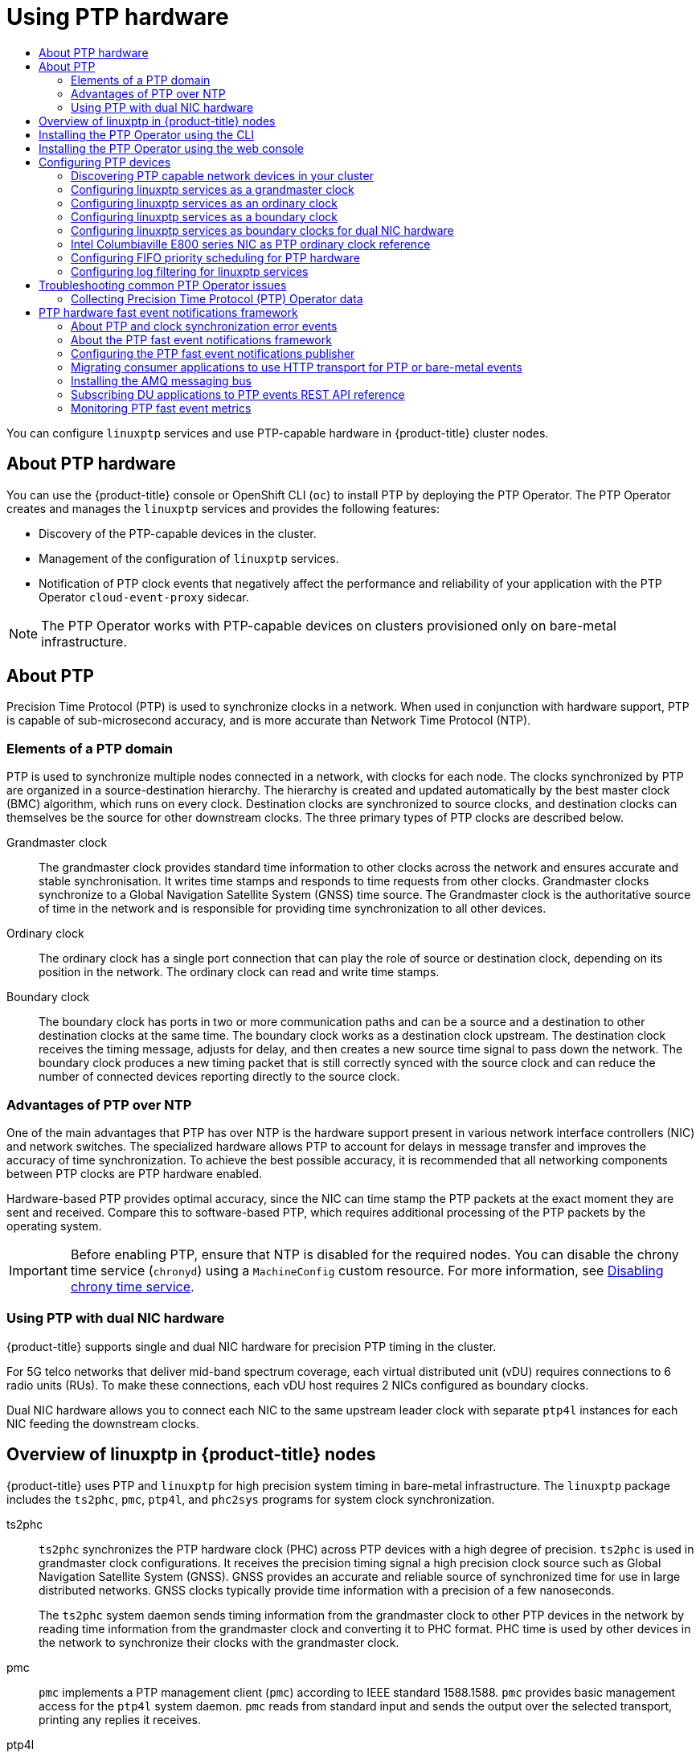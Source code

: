 :_mod-docs-content-type: ASSEMBLY
[id="using-ptp"]
= Using PTP hardware
// The {product-title} attribute provides the context-sensitive name of the relevant OpenShift distribution, for example, "OpenShift Container Platform" or "OKD". The {product-version} attribute provides the product version relative to the distribution, for example "4.9".
// {product-title} and {product-version} are parsed when AsciiBinder queries the _distro_map.yml file in relation to the base branch of a pull request.
// See https://github.com/openshift/openshift-docs/blob/main/contributing_to_docs/doc_guidelines.adoc#product-name-and-version for more information on this topic.
// Other common attributes are defined in the following lines:
:data-uri:
:icons:
:experimental:
:toc: macro
:toc-title:
:imagesdir: images
:prewrap!:
:op-system-first: Red Hat Enterprise Linux CoreOS (RHCOS)
:op-system: RHCOS
:op-system-lowercase: rhcos
:op-system-base: RHEL
:op-system-base-full: Red Hat Enterprise Linux (RHEL)
:op-system-version: 8.x
:tsb-name: Template Service Broker
:kebab: image:kebab.png[title="Options menu"]
:rh-openstack-first: Red Hat OpenStack Platform (RHOSP)
:rh-openstack: RHOSP
:ai-full: Assisted Installer
:ai-version: 2.3
:cluster-manager-first: Red Hat OpenShift Cluster Manager
:cluster-manager: OpenShift Cluster Manager
:cluster-manager-url: link:https://console.redhat.com/openshift[OpenShift Cluster Manager Hybrid Cloud Console]
:cluster-manager-url-pull: link:https://console.redhat.com/openshift/install/pull-secret[pull secret from the Red Hat OpenShift Cluster Manager]
:insights-advisor-url: link:https://console.redhat.com/openshift/insights/advisor/[Insights Advisor]
:hybrid-console: Red Hat Hybrid Cloud Console
:hybrid-console-second: Hybrid Cloud Console
:oadp-first: OpenShift API for Data Protection (OADP)
:oadp-full: OpenShift API for Data Protection
:oc-first: pass:quotes[OpenShift CLI (`oc`)]
:product-registry: OpenShift image registry
:rh-storage-first: Red Hat OpenShift Data Foundation
:rh-storage: OpenShift Data Foundation
:rh-rhacm-first: Red Hat Advanced Cluster Management (RHACM)
:rh-rhacm: RHACM
:rh-rhacm-version: 2.8
:sandboxed-containers-first: OpenShift sandboxed containers
:sandboxed-containers-operator: OpenShift sandboxed containers Operator
:sandboxed-containers-version: 1.3
:sandboxed-containers-version-z: 1.3.3
:sandboxed-containers-legacy-version: 1.3.2
:cert-manager-operator: cert-manager Operator for Red Hat OpenShift
:secondary-scheduler-operator-full: Secondary Scheduler Operator for Red Hat OpenShift
:secondary-scheduler-operator: Secondary Scheduler Operator
// Backup and restore
:velero-domain: velero.io
:velero-version: 1.11
:launch: image:app-launcher.png[title="Application Launcher"]
:mtc-short: MTC
:mtc-full: Migration Toolkit for Containers
:mtc-version: 1.8
:mtc-version-z: 1.8.0
// builds (Valid only in 4.11 and later)
:builds-v2title: Builds for Red Hat OpenShift
:builds-v2shortname: OpenShift Builds v2
:builds-v1shortname: OpenShift Builds v1
//gitops
:gitops-title: Red Hat OpenShift GitOps
:gitops-shortname: GitOps
:gitops-ver: 1.1
:rh-app-icon: image:red-hat-applications-menu-icon.jpg[title="Red Hat applications"]
//pipelines
:pipelines-title: Red Hat OpenShift Pipelines
:pipelines-shortname: OpenShift Pipelines
:pipelines-ver: pipelines-1.12
:pipelines-version-number: 1.12
:tekton-chains: Tekton Chains
:tekton-hub: Tekton Hub
:artifact-hub: Artifact Hub
:pac: Pipelines as Code
//odo
:odo-title: odo
//OpenShift Kubernetes Engine
:oke: OpenShift Kubernetes Engine
//OpenShift Platform Plus
:opp: OpenShift Platform Plus
//openshift virtualization (cnv)
:VirtProductName: OpenShift Virtualization
:VirtVersion: 4.14
:KubeVirtVersion: v0.59.0
:HCOVersion: 4.14.0
:CNVNamespace: openshift-cnv
:CNVOperatorDisplayName: OpenShift Virtualization Operator
:CNVSubscriptionSpecSource: redhat-operators
:CNVSubscriptionSpecName: kubevirt-hyperconverged
:delete: image:delete.png[title="Delete"]
//distributed tracing
:DTProductName: Red Hat OpenShift distributed tracing platform
:DTShortName: distributed tracing platform
:DTProductVersion: 2.9
:JaegerName: Red Hat OpenShift distributed tracing platform (Jaeger)
:JaegerShortName: distributed tracing platform (Jaeger)
:JaegerVersion: 1.47.0
:OTELName: Red Hat OpenShift distributed tracing data collection
:OTELShortName: distributed tracing data collection
:OTELOperator: Red Hat OpenShift distributed tracing data collection Operator
:OTELVersion: 0.81.0
:TempoName: Red Hat OpenShift distributed tracing platform (Tempo)
:TempoShortName: distributed tracing platform (Tempo)
:TempoOperator: Tempo Operator
:TempoVersion: 2.1.1
//logging
:logging-title: logging subsystem for Red Hat OpenShift
:logging-title-uc: Logging subsystem for Red Hat OpenShift
:logging: logging subsystem
:logging-uc: Logging subsystem
//serverless
:ServerlessProductName: OpenShift Serverless
:ServerlessProductShortName: Serverless
:ServerlessOperatorName: OpenShift Serverless Operator
:FunctionsProductName: OpenShift Serverless Functions
//service mesh v2
:product-dedicated: Red Hat OpenShift Dedicated
:product-rosa: Red Hat OpenShift Service on AWS
:SMProductName: Red Hat OpenShift Service Mesh
:SMProductShortName: Service Mesh
:SMProductVersion: 2.4.4
:MaistraVersion: 2.4
//Service Mesh v1
:SMProductVersion1x: 1.1.18.2
//Windows containers
:productwinc: Red Hat OpenShift support for Windows Containers
// Red Hat Quay Container Security Operator
:rhq-cso: Red Hat Quay Container Security Operator
// Red Hat Quay
:quay: Red Hat Quay
:sno: single-node OpenShift
:sno-caps: Single-node OpenShift
//TALO and Redfish events Operators
:cgu-operator-first: Topology Aware Lifecycle Manager (TALM)
:cgu-operator-full: Topology Aware Lifecycle Manager
:cgu-operator: TALM
:redfish-operator: Bare Metal Event Relay
//Formerly known as CodeReady Containers and CodeReady Workspaces
:openshift-local-productname: Red Hat OpenShift Local
:openshift-dev-spaces-productname: Red Hat OpenShift Dev Spaces
// Factory-precaching-cli tool
:factory-prestaging-tool: factory-precaching-cli tool
:factory-prestaging-tool-caps: Factory-precaching-cli tool
:openshift-networking: Red Hat OpenShift Networking
// TODO - this probably needs to be different for OKD
//ifdef::openshift-origin[]
//:openshift-networking: OKD Networking
//endif::[]
// logical volume manager storage
:lvms-first: Logical volume manager storage (LVM Storage)
:lvms: LVM Storage
//Operator SDK version
:osdk_ver: 1.31.0
//Operator SDK version that shipped with the previous OCP 4.x release
:osdk_ver_n1: 1.28.0
//Next-gen (OCP 4.14+) Operator Lifecycle Manager, aka "v1"
:olmv1: OLM 1.0
:olmv1-first: Operator Lifecycle Manager (OLM) 1.0
:ztp-first: GitOps Zero Touch Provisioning (ZTP)
:ztp: GitOps ZTP
:3no: three-node OpenShift
:3no-caps: Three-node OpenShift
:run-once-operator: Run Once Duration Override Operator
// Web terminal
:web-terminal-op: Web Terminal Operator
:devworkspace-op: DevWorkspace Operator
:secrets-store-driver: Secrets Store CSI driver
:secrets-store-operator: Secrets Store CSI Driver Operator
//AWS STS
:sts-first: Security Token Service (STS)
:sts-full: Security Token Service
:sts-short: STS
//Cloud provider names
//AWS
:aws-first: Amazon Web Services (AWS)
:aws-full: Amazon Web Services
:aws-short: AWS
//GCP
:gcp-first: Google Cloud Platform (GCP)
:gcp-full: Google Cloud Platform
:gcp-short: GCP
//alibaba cloud
:alibaba: Alibaba Cloud
// IBM Cloud VPC
:ibmcloudVPCProductName: IBM Cloud VPC
:ibmcloudVPCRegProductName: IBM(R) Cloud VPC
// IBM Cloud
:ibm-cloud-bm: IBM Cloud Bare Metal (Classic)
:ibm-cloud-bm-reg: IBM Cloud(R) Bare Metal (Classic)
// IBM Power
:ibmpowerProductName: IBM Power
:ibmpowerRegProductName: IBM(R) Power
// IBM zSystems
:ibmzProductName: IBM Z
:ibmzRegProductName: IBM(R) Z
:linuxoneProductName: IBM(R) LinuxONE
//Azure
:azure-full: Microsoft Azure
:azure-short: Azure
//vSphere
:vmw-full: VMware vSphere
:vmw-short: vSphere
//Oracle
:oci-first: Oracle(R) Cloud Infrastructure
:oci: OCI
:ocvs-first: Oracle(R) Cloud VMware Solution (OCVS)
:ocvs: OCVS
:context: using-ptp

toc::[]

You can configure `linuxptp` services and use PTP-capable hardware in {product-title} cluster nodes.

[id="about-using-ptp-hardware"]
== About PTP hardware

You can use the {product-title} console or OpenShift CLI (`oc`) to install PTP by deploying the PTP Operator. The PTP Operator creates and manages the `linuxptp` services and provides the following features:

* Discovery of the PTP-capable devices in the cluster.

* Management of the configuration of `linuxptp` services.

* Notification of PTP clock events that negatively affect the performance and reliability of your application with the PTP Operator `cloud-event-proxy` sidecar.

[NOTE]
====
The PTP Operator works with PTP-capable devices on clusters provisioned only on bare-metal infrastructure.
====

:leveloffset: +1

// Module included in the following assemblies:
//
// * networking/using-ptp.adoc

:_mod-docs-content-type: CONCEPT
[id="ptp-introduction_{context}"]
= About PTP

Precision Time Protocol (PTP) is used to synchronize clocks in a network. When used in conjunction with hardware support, PTP is capable of sub-microsecond accuracy, and is more accurate than Network Time Protocol (NTP).

[id="ptp-elements_{context}"]
== Elements of a PTP domain

PTP is used to synchronize multiple nodes connected in a network, with clocks for each node. The clocks synchronized by PTP are organized in a source-destination hierarchy.
The hierarchy is created and updated automatically by the best master clock (BMC) algorithm, which runs on every clock. Destination clocks are synchronized to source clocks, and destination clocks can themselves be the source for other downstream clocks.
The three primary types of PTP clocks are described below.

Grandmaster clock:: The grandmaster clock provides standard time information to other clocks across the network and ensures accurate and stable synchronisation. It writes time stamps and responds to time requests from other clocks. Grandmaster clocks synchronize to a Global Navigation Satellite System (GNSS) time source. The Grandmaster clock is the authoritative source of time in the network and is responsible for providing time synchronization to all other devices.

Ordinary clock:: The ordinary clock has a single port connection that can play the role of source or destination clock, depending on its position in the network. The ordinary clock can read and write time stamps.

Boundary clock:: The boundary clock has ports in two or more communication paths and can be a source and a destination to other destination clocks at the same time. The boundary clock works as a destination clock upstream. The destination clock receives the timing message, adjusts for delay, and then creates a new source time signal to pass down the network. The boundary clock produces a new timing packet that is still correctly synced with the source clock and can reduce the number of connected devices reporting directly to the source clock.

[id="ptp-advantages-over-ntp_{context}"]
== Advantages of PTP over NTP

One of the main advantages that PTP has over NTP is the hardware support present in various network interface controllers (NIC) and network switches. The specialized hardware allows PTP to account for delays in message transfer and improves the accuracy of time synchronization. To achieve the best possible accuracy, it is recommended that all networking components between PTP clocks are PTP hardware enabled.

Hardware-based PTP provides optimal accuracy, since the NIC can time stamp the PTP packets at the exact moment they are sent and received. Compare this to software-based PTP, which requires additional processing of the PTP packets by the operating system.

:leveloffset!:

[IMPORTANT]
====
Before enabling PTP, ensure that NTP is disabled for the required nodes. You can disable the chrony time service (`chronyd`) using a `MachineConfig` custom resource. For more information, see xref:../post_installation_configuration/machine-configuration-tasks.adoc#cnf-disable-chronyd_post-install-machine-configuration-tasks[Disabling chrony time service].
====

:leveloffset: +2

// Module included in the following assemblies:
//
// * networking/using-ptp.adoc

:_module-type: CONCEPT
[id="ptp-dual-nics_{context}"]
= Using PTP with dual NIC hardware

{product-title} supports single and dual NIC hardware for precision PTP timing in the cluster.

For 5G telco networks that deliver mid-band spectrum coverage, each virtual distributed unit (vDU) requires connections to 6 radio units (RUs). To make these connections, each vDU host requires 2 NICs configured as boundary clocks.

Dual NIC hardware allows you to connect each NIC to the same upstream leader clock with separate `ptp4l` instances for each NIC feeding the downstream clocks.

:leveloffset!:

:leveloffset: +1

// Module included in the following assemblies:
//
// * networking/using-ptp.adoc

:_mod-docs-content-type: CONCEPT
[id="ptp-linuxptp-introduction_{context}"]
= Overview of linuxptp in {product-title} nodes

{product-title} uses PTP and `linuxptp` for high precision system timing in bare-metal infrastructure.
The `linuxptp` package includes the `ts2phc`, `pmc`, `ptp4l`, and `phc2sys` programs for system clock synchronization.

ts2phc:: `ts2phc` synchronizes the PTP hardware clock (PHC) across PTP devices with a high degree of precision.
`ts2phc` is used in grandmaster clock configurations.
It receives the precision timing signal a high precision clock source such as Global Navigation Satellite System (GNSS).
GNSS provides an accurate and reliable source of synchronized time for use in large distributed networks.
GNSS clocks typically provide time information with a precision of a few nanoseconds.
+
The `ts2phc` system daemon sends timing information from the grandmaster clock to other PTP devices in the network by reading time information from the grandmaster clock and converting it to PHC format.
PHC time is used by other devices in the network to synchronize their clocks with the grandmaster clock.

pmc:: `pmc` implements a PTP management client (`pmc`) according to IEEE standard 1588.1588.
`pmc` provides basic management access for the `ptp4l` system daemon.
`pmc` reads from standard input and sends the output over the selected transport, printing any replies it receives.

ptp4l:: `ptp4l` implements the PTP boundary clock and ordinary clock and runs as a system daemon.
`ptp4l` does the following:

* Synchronizes the PHC to the source clock with hardware time stamping
* Synchronizes the system clock to the source clock with software time stamping

phc2sys:: `phc2sys` synchronizes the system clock to the PHC on the network interface controller (NIC).
The `phc2sys` system daemon continuously monitors the PHC for timing information.
When it detects a timing error, the PHC corrects the system clock.

:leveloffset!:

:leveloffset: +1

// Module included in the following assemblies:
//
// * networking/using-ptp.adoc

:_mod-docs-content-type: PROCEDURE
[id="install-ptp-operator-cli_{context}"]
= Installing the PTP Operator using the CLI

As a cluster administrator, you can install the Operator by using the CLI.

.Prerequisites

* A cluster installed on bare-metal hardware with nodes that have hardware that supports PTP.
* Install the OpenShift CLI (`oc`).
* Log in as a user with `cluster-admin` privileges.

.Procedure

. Create a namespace for the PTP Operator.

.. Save the following YAML in the `ptp-namespace.yaml` file:
+
[source,yaml]
----
apiVersion: v1
kind: Namespace
metadata:
  name: openshift-ptp
  annotations:
    workload.openshift.io/allowed: management
  labels:
    name: openshift-ptp
    openshift.io/cluster-monitoring: "true"
----

.. Create the `Namespace` CR:
+
[source,terminal]
----
$ oc create -f ptp-namespace.yaml
----

. Create an Operator group for the PTP Operator.

.. Save the following YAML in the `ptp-operatorgroup.yaml` file:
+
[source,yaml]
----
apiVersion: operators.coreos.com/v1
kind: OperatorGroup
metadata:
  name: ptp-operators
  namespace: openshift-ptp
spec:
  targetNamespaces:
  - openshift-ptp
----

.. Create the `OperatorGroup` CR:
+
[source,terminal]
----
$ oc create -f ptp-operatorgroup.yaml
----

. Subscribe to the PTP Operator.

.. Save the following YAML in the `ptp-sub.yaml` file:
+
[source,yaml]
----
apiVersion: operators.coreos.com/v1alpha1
kind: Subscription
metadata:
  name: ptp-operator-subscription
  namespace: openshift-ptp
spec:
  channel: "stable"
  name: ptp-operator
  source: redhat-operators
  sourceNamespace: openshift-marketplace
----

.. Create the `Subscription` CR:
+
[source,terminal]
----
$ oc create -f ptp-sub.yaml
----

. To verify that the Operator is installed, enter the following command:
+
[source,terminal]
----
$ oc get csv -n openshift-ptp -o custom-columns=Name:.metadata.name,Phase:.status.phase
----
+
.Example output
[source,terminal,subs="attributes+"]
----
Name                         Phase
{product-version}.0-202301261535          Succeeded
----

:leveloffset!:

:leveloffset: +1

// Module included in the following assemblies:
//
// * networking/using-ptp.adoc

:_mod-docs-content-type: PROCEDURE
[id="install-ptp-operator-web-console_{context}"]
= Installing the PTP Operator using the web console

As a cluster administrator, you can install the PTP Operator using the web console.

[NOTE]
====
You have to create the namespace and Operator group as mentioned
in the previous section.
====

.Procedure

. Install the PTP Operator using the {product-title} web console:

.. In the {product-title} web console, click *Operators* -> *OperatorHub*.

.. Choose  *PTP Operator* from the list of available Operators, and then click *Install*.

.. On the *Install Operator* page, under *A specific namespace on the cluster* select *openshift-ptp*. Then, click *Install*.

. Optional: Verify that the PTP Operator installed successfully:

.. Switch to the *Operators* -> *Installed Operators* page.

.. Ensure that *PTP Operator* is listed in the *openshift-ptp* project with a *Status* of *InstallSucceeded*.
+
[NOTE]
====
During installation an Operator might display a *Failed* status.
If the installation later succeeds with an *InstallSucceeded* message, you can ignore the *Failed* message.
====

+
If the Operator does not appear as installed, to troubleshoot further:

+
* Go to the *Operators* -> *Installed Operators* page and inspect
the *Operator Subscriptions* and *Install Plans* tabs for any failure or errors
under *Status*.
* Go to the *Workloads* -> *Pods* page and check the logs for pods in the
`openshift-ptp` project.

:leveloffset!:

== Configuring PTP devices

The PTP Operator adds the `NodePtpDevice.ptp.openshift.io` custom resource definition (CRD) to {product-title}.

When installed, the PTP Operator searches your cluster for PTP-capable network devices on each node. It creates and updates a `NodePtpDevice` custom resource (CR) object for each node that provides a compatible PTP-capable network device.

:leveloffset: +2

// Module included in the following assemblies:
//
// * networking/using-ptp.adoc

:_mod-docs-content-type: PROCEDURE
[id="discover-ptp-devices_{context}"]
= Discovering PTP capable network devices in your cluster

* To return a complete list of PTP capable network devices in your cluster, run the following command:
+
[source,terminal]
----
$ oc get NodePtpDevice -n openshift-ptp -o yaml
----
+
.Example output
[source,terminal]
----
apiVersion: v1
items:
- apiVersion: ptp.openshift.io/v1
  kind: NodePtpDevice
  metadata:
    creationTimestamp: "2022-01-27T15:16:28Z"
    generation: 1
    name: dev-worker-0 <1>
    namespace: openshift-ptp
    resourceVersion: "6538103"
    uid: d42fc9ad-bcbf-4590-b6d8-b676c642781a
  spec: {}
  status:
    devices: <2>
    - name: eno1
    - name: eno2
    - name: eno3
    - name: eno4
    - name: enp5s0f0
    - name: enp5s0f1
...
----
<1> The value for the `name` parameter is the same as the name of the parent node.
<2> The `devices` collection includes a list of the PTP capable devices that the PTP Operator discovers for the node.


:leveloffset!:

:leveloffset: +2

// Module included in the following assemblies:
//
// * networking/using-ptp.adoc

:_mod-docs-content-type: PROCEDURE
[id="configuring-linuxptp-services-as-grandmaster-clock_{context}"]
= Configuring linuxptp services as a grandmaster clock

You can configure the `linuxptp` services (`ptp4l`, `phc2sys`, `ts2phc`) as grandmaster clock by creating a `PtpConfig` custom resource (CR) that configures the host NIC.

The `ts2phc` utility allows you to synchronize the system clock with the PTP grandmaster clock so that the node can stream precision clock signal to downstream PTP ordinary clocks and boundary clocks.

[NOTE]
====
Use the following example `PtpConfig` CR as the basis to configure `linuxptp` services as the grandmaster clock for your particular hardware and environment.
This example CR does not configure PTP fast events. To configure PTP fast events, set appropriate values for `ptp4lOpts`, `ptp4lConf`, and `ptpClockThreshold`.
`ptpClockThreshold` is used only when events are enabled.
See "Configuring the PTP fast event notifications publisher" for more information.
====

.Prerequisites

* Install an Intel Westport Channel network interface in the bare-metal cluster host.

* Install the OpenShift CLI (`oc`).

* Log in as a user with `cluster-admin` privileges.

* Install the PTP Operator.

.Procedure

. Create the `PtpConfig` resource. For example:

.. Save the following YAML in the `grandmaster-clock-ptp-config.yaml` file:
+
.Example PTP grandmaster clock configuration
[source,yaml]
----
apiVersion: ptp.openshift.io/v1
kind: PtpConfig
metadata:
  name: grandmaster-clock
  namespace: openshift-ptp
  annotations: {}
spec:
  profile:
    - name: grandmaster-clock
      # The interface name is hardware-specific
      interface: $interface
      ptp4lOpts: "-2"
      phc2sysOpts: "-a -r -r -n 24"
      ptpSchedulingPolicy: SCHED_FIFO
      ptpSchedulingPriority: 10
      ptpSettings:
        logReduce: "true"
      ptp4lConf: |
        [global]
        #
        # Default Data Set
        #
        twoStepFlag 1
        slaveOnly 0
        priority1 128
        priority2 128
        domainNumber 24
        #utc_offset 37
        clockClass 255
        clockAccuracy 0xFE
        offsetScaledLogVariance 0xFFFF
        free_running 0
        freq_est_interval 1
        dscp_event 0
        dscp_general 0
        dataset_comparison G.8275.x
        G.8275.defaultDS.localPriority 128
        #
        # Port Data Set
        #
        logAnnounceInterval -3
        logSyncInterval -4
        logMinDelayReqInterval -4
        logMinPdelayReqInterval -4
        announceReceiptTimeout 3
        syncReceiptTimeout 0
        delayAsymmetry 0
        fault_reset_interval -4
        neighborPropDelayThresh 20000000
        masterOnly 0
        G.8275.portDS.localPriority 128
        #
        # Run time options
        #
        assume_two_step 0
        logging_level 6
        path_trace_enabled 0
        follow_up_info 0
        hybrid_e2e 0
        inhibit_multicast_service 0
        net_sync_monitor 0
        tc_spanning_tree 0
        tx_timestamp_timeout 50
        unicast_listen 0
        unicast_master_table 0
        unicast_req_duration 3600
        use_syslog 1
        verbose 0
        summary_interval 0
        kernel_leap 1
        check_fup_sync 0
        clock_class_threshold 7
        #
        # Servo Options
        #
        pi_proportional_const 0.0
        pi_integral_const 0.0
        pi_proportional_scale 0.0
        pi_proportional_exponent -0.3
        pi_proportional_norm_max 0.7
        pi_integral_scale 0.0
        pi_integral_exponent 0.4
        pi_integral_norm_max 0.3
        step_threshold 2.0
        first_step_threshold 0.00002
        max_frequency 900000000
        clock_servo pi
        sanity_freq_limit 200000000
        ntpshm_segment 0
        #
        # Transport options
        #
        transportSpecific 0x0
        ptp_dst_mac 01:1B:19:00:00:00
        p2p_dst_mac 01:80:C2:00:00:0E
        udp_ttl 1
        udp6_scope 0x0E
        uds_address /var/run/ptp4l
        #
        # Default interface options
        #
        clock_type OC
        network_transport L2
        delay_mechanism E2E
        time_stamping hardware
        tsproc_mode filter
        delay_filter moving_median
        delay_filter_length 10
        egressLatency 0
        ingressLatency 0
        boundary_clock_jbod 0
        #
        # Clock description
        #
        productDescription ;;
        revisionData ;;
        manufacturerIdentity 00:00:00
        userDescription ;
        timeSource 0xA0
  recommend:
    - profile: grandmaster-clock
      priority: 4
      match:
        - nodeLabel: "node-role.kubernetes.io/$mcp"
----

.. Create the CR by running the following command:
+
[source,terminal]
----
$ oc create -f grandmaster-clock-ptp-config.yaml
----

.Verification

. Check that the `PtpConfig` profile is applied to the node.

.. Get the list of pods in the `openshift-ptp` namespace by running the following command:
+
[source,terminal]
----
$ oc get pods -n openshift-ptp -o wide
----
+
.Example output
[source,terminal]
----
NAME                          READY   STATUS    RESTARTS   AGE     IP             NODE
linuxptp-daemon-74m2g         3/3     Running   3          4d15h   10.16.230.7    compute-1.example.com
ptp-operator-5f4f48d7c-x7zkf  1/1     Running   1          4d15h   10.128.1.145   compute-1.example.com
----

.. Check that the profile is correct. Examine the logs of the `linuxptp` daemon that corresponds to the node you specified in the `PtpConfig` profile.
Run the following command:
+
[source,terminal]
----
$ oc logs linuxptp-daemon-74m2g -n openshift-ptp -c linuxptp-daemon-container
----
+
.Example output
[source,terminal]
----
ts2phc[94980.334]: [ts2phc.0.config] nmea delay: 98690975 ns
ts2phc[94980.334]: [ts2phc.0.config] ens3f0 extts index 0 at 1676577329.999999999 corr 0 src 1676577330.901342528 diff -1
ts2phc[94980.334]: [ts2phc.0.config] ens3f0 master offset         -1 s2 freq      -1
ts2phc[94980.441]: [ts2phc.0.config] nmea sentence: GNRMC,195453.00,A,4233.24427,N,07126.64420,W,0.008,,160223,,,A,V
phc2sys[94980.450]: [ptp4l.0.config] CLOCK_REALTIME phc offset       943 s2 freq  -89604 delay    504
phc2sys[94980.512]: [ptp4l.0.config] CLOCK_REALTIME phc offset      1000 s2 freq  -89264 delay    474
----

:leveloffset!:

[role="_additional-resources"]
.Additional resources

* xref:../networking/using-ptp.adoc#cnf-configuring-the-ptp-fast-event-publisher_using-ptp[Configuring the PTP fast event notifications publisher]

:leveloffset: +3

// Module included in the following assemblies:
//
// * networking/using-ptp.adoc

:_mod-docs-content-type: REFERENCE
[id="nw-ptp-grandmaster-clock-configuration-reference_{context}"]
= Grandmaster clock PtpConfig configuration reference

The following reference information describes the configuration options for the `PtpConfig` custom resource (CR) that configures the `linuxptp` services (`ptp4l`, `phc2sys`, `ts2phc`) as grandmaster clock.

.PtpConfig configuration options for PTP Grandmaster clock
[cols="1,3" options="header"]
|====
|PtpConfig CR field
|Description

|`plugins`
|Specify an array of `.exec.cmdline` options that configure the NIC for grandmaster clock operation. Grandmaster clock configuration requires certain PTP pins to be disabled.

The plugin mechanism allows the PTP Operator to do automated hardware configuration.
For the Intel Westport Channel NIC, when `enableDefaultConfig` is true, The PTP Operator runs a hard-coded script to do the required configuration for the NIC.

|`ptp4lOpts`
|Specify system configuration options for the `ptp4l` service.
The options should not include the network interface name `-i <interface>` and service config file `-f /etc/ptp4l.conf` because the network interface name and the service config file are automatically appended.

|`ptp4lConf`
|Specify the required configuration to start `ptp4l` as grandmaster clock.
For example, the `ens2f1` interface synchronizes downstream connected devices.
For grandmaster clocks, set `clockClass` to `6` and set `clockAccuracy` to `0x27`.
Set `timeSource` to `0x20` for when receiving the timing signal from a Global navigation satellite system (GNSS).

|`tx_timestamp_timeout`
|Specify the maximum amount of time to wait for the transmit (TX) timestamp from the sender before discarding the data.

|`boundary_clock_jbod`
|Specify the JBOD boundary clock time delay value.
This value is used to correct the time values that are passed between the network time devices.

|`phc2sysOpts`
a|Specify system config options for the `phc2sys` service.
If this field is empty the PTP Operator does not start the `phc2sys` service.
[NOTE]
====
Ensure that the network interface listed here is configured as grandmaster and is referenced as required in the `ts2phcConf` and `ptp4lConf` fields.
====

|`ptpSchedulingPolicy`
|Configure the scheduling policy for `ptp4l` and `phc2sys` processes.
Default value is `SCHED_OTHER`.
Use `SCHED_FIFO` on systems that support FIFO scheduling.

|`ptpSchedulingPriority`
|Set an integer value from 1-65 to configure FIFO priority for `ptp4l` and `phc2sys` processes when `ptpSchedulingPolicy` is set to `SCHED_FIFO`.
The `ptpSchedulingPriority` field is not used when `ptpSchedulingPolicy` is set to `SCHED_OTHER`.

|`ptpClockThreshold`
|Optional.
If `ptpClockThreshold` stanza is not present, default values are used for `ptpClockThreshold` fields.
Stanza shows default `ptpClockThreshold` values. `ptpClockThreshold` values configure how long after the PTP master clock is disconnected before PTP events are triggered.
`holdOverTimeout` is the time value in seconds before the PTP clock event state changes to `FREERUN` when the PTP master clock is disconnected.
The `maxOffsetThreshold` and `minOffsetThreshold` settings configure offset values in nanoseconds that compare against the values for `CLOCK_REALTIME` (`phc2sys`) or master offset (`ptp4l`).
When the `ptp4l` or `phc2sys` offset value is outside this range, the PTP clock state is set to `FREERUN`. When the offset value is within this range, the PTP clock state is set to `LOCKED`.

|`ts2phcConf`
a|Sets the configuration for the `ts2phc` command.

`leapfile` is the default path to the current leap seconds definition file in the PTP Operator container image.

`ts2phc.nmea_serialport` is the serial port device that is connected to the NMEA GPS clock source.
When configured, the GNSS receiver is accessible on `/dev/gnss<id>`.
If the host has multiple GNSS receivers, you can find the correct device by enumerating either of the following devices:

* `/sys/class/net/<eth_port>/device/gnss/`
* `/sys/class/gnss/gnss<id>/device/`

|`ts2phcOpts`
|Set options for the `ts2phc` command.

|`recommend`
|Specify an array of one or more `recommend` objects that define rules on how the `profile` should be applied to nodes.

|`.recommend.profile`
|Specify the `.recommend.profile` object name that is defined in the `profile` section.

|`.recommend.priority`
|Specify the `priority` with an integer value between `0` and `99`.
A larger number gets lower priority, so a priority of `99` is lower than a priority of `10`.
If a node can be matched with multiple profiles according to rules defined in the `match` field, the profile with the higher priority is applied to that node.

|`.recommend.match`
|Specify `.recommend.match` rules with `nodeLabel` or `nodeName`.

|`.recommend.match.nodeLabel`
|Set `nodeLabel` with the `key` of `node.Labels` from the node object by using the `oc
get nodes --show-labels` command.
For example: `node-role.kubernetes.io/worker`.

|`.recommend.match.nodeName`
|Set `nodeName` with value of `node.Name` from the node object by using the `oc get nodes` command.
For example: `compute-1.example.com`.
|====

:leveloffset!:

:leveloffset: +2

// Module included in the following assemblies:
//
// * networking/using-ptp.adoc

:_mod-docs-content-type: PROCEDURE
[id="configuring-linuxptp-services-as-ordinary-clock_{context}"]
= Configuring linuxptp services as an ordinary clock

You can configure `linuxptp` services (`ptp4l`, `phc2sys`) as ordinary clock by creating a `PtpConfig` custom resource (CR) object.

[NOTE]
====
Use the following example `PtpConfig` CR as the basis to configure `linuxptp` services as an ordinary clock for your particular hardware and environment.
This example CR does not configure PTP fast events.
To configure PTP fast events, set appropriate values for `ptp4lOpts`, `ptp4lConf`, and `ptpClockThreshold`. `ptpClockThreshold` is required only when events are enabled.
See "Configuring the PTP fast event notifications publisher" for more information.
====

.Prerequisites

* Install the OpenShift CLI (`oc`).
* Log in as a user with `cluster-admin` privileges.
* Install the PTP Operator.

.Procedure

. Create the following `PtpConfig` CR, and then save the YAML in the `ordinary-clock-ptp-config.yaml` file.
+
[[ptp-ordinary-clock]]
.Example PTP ordinary clock configuration
[source,yaml]
----
apiVersion: ptp.openshift.io/v1
kind: PtpConfig
metadata:
  name: ordinary-clock
  namespace: openshift-ptp
  annotations: {}
spec:
  profile:
    - name: ordinary-clock
      # The interface name is hardware-specific
      interface: $interface
      ptp4lOpts: "-2 -s"
      phc2sysOpts: "-a -r -n 24"
      ptpSchedulingPolicy: SCHED_FIFO
      ptpSchedulingPriority: 10
      ptpSettings:
        logReduce: "true"
      ptp4lConf: |
        [global]
        #
        # Default Data Set
        #
        twoStepFlag 1
        slaveOnly 1
        priority1 128
        priority2 128
        domainNumber 24
        #utc_offset 37
        clockClass 255
        clockAccuracy 0xFE
        offsetScaledLogVariance 0xFFFF
        free_running 0
        freq_est_interval 1
        dscp_event 0
        dscp_general 0
        dataset_comparison G.8275.x
        G.8275.defaultDS.localPriority 128
        #
        # Port Data Set
        #
        logAnnounceInterval -3
        logSyncInterval -4
        logMinDelayReqInterval -4
        logMinPdelayReqInterval -4
        announceReceiptTimeout 3
        syncReceiptTimeout 0
        delayAsymmetry 0
        fault_reset_interval -4
        neighborPropDelayThresh 20000000
        masterOnly 0
        G.8275.portDS.localPriority 128
        #
        # Run time options
        #
        assume_two_step 0
        logging_level 6
        path_trace_enabled 0
        follow_up_info 0
        hybrid_e2e 0
        inhibit_multicast_service 0
        net_sync_monitor 0
        tc_spanning_tree 0
        tx_timestamp_timeout 50
        unicast_listen 0
        unicast_master_table 0
        unicast_req_duration 3600
        use_syslog 1
        verbose 0
        summary_interval 0
        kernel_leap 1
        check_fup_sync 0
        clock_class_threshold 7
        #
        # Servo Options
        #
        pi_proportional_const 0.0
        pi_integral_const 0.0
        pi_proportional_scale 0.0
        pi_proportional_exponent -0.3
        pi_proportional_norm_max 0.7
        pi_integral_scale 0.0
        pi_integral_exponent 0.4
        pi_integral_norm_max 0.3
        step_threshold 2.0
        first_step_threshold 0.00002
        max_frequency 900000000
        clock_servo pi
        sanity_freq_limit 200000000
        ntpshm_segment 0
        #
        # Transport options
        #
        transportSpecific 0x0
        ptp_dst_mac 01:1B:19:00:00:00
        p2p_dst_mac 01:80:C2:00:00:0E
        udp_ttl 1
        udp6_scope 0x0E
        uds_address /var/run/ptp4l
        #
        # Default interface options
        #
        clock_type OC
        network_transport L2
        delay_mechanism E2E
        time_stamping hardware
        tsproc_mode filter
        delay_filter moving_median
        delay_filter_length 10
        egressLatency 0
        ingressLatency 0
        boundary_clock_jbod 0
        #
        # Clock description
        #
        productDescription ;;
        revisionData ;;
        manufacturerIdentity 00:00:00
        userDescription ;
        timeSource 0xA0
  recommend:
    - profile: ordinary-clock
      priority: 4
      match:
        - nodeLabel: "node-role.kubernetes.io/$mcp"
----
+
.PTP ordinary clock CR configuration options
[cols="1,3" options="header"]
|====
|Custom resource field
|Description

|`name`
|The name of the `PtpConfig` CR.

|`profile`
|Specify an array of one or more `profile` objects. Each profile must be uniquely named.

|`interface`
|Specify the network interface to be used by the `ptp4l` service, for example `ens787f1`.

|`ptp4lOpts`
|Specify system config options for the `ptp4l` service, for example `-2` to select the IEEE 802.3 network transport. The options should not include the network interface name `-i <interface>` and service config file `-f /etc/ptp4l.conf` because the network interface name and the service config file are automatically appended. Append `--summary_interval -4` to use PTP fast events with this interface.

|`phc2sysOpts`
|Specify system config options for the `phc2sys` service. If this field is empty, the PTP Operator does not start the `phc2sys` service. For Intel Columbiaville 800 Series NICs, set `phc2sysOpts` options to `-a -r -m -n 24 -N 8 -R 16`. `-m` prints messages to `stdout`. The `linuxptp-daemon` `DaemonSet` parses the logs and generates Prometheus metrics.

|`ptp4lConf`
|Specify a string that contains the configuration to replace the default `/etc/ptp4l.conf` file. To use the default configuration, leave the field empty.

|`tx_timestamp_timeout`
|For Intel Columbiaville 800 Series NICs, set `tx_timestamp_timeout` to `50`.

|`boundary_clock_jbod`
|For Intel Columbiaville 800 Series NICs, set `boundary_clock_jbod` to `0`.

|`ptpSchedulingPolicy`
|Scheduling policy for `ptp4l` and `phc2sys` processes. Default value is `SCHED_OTHER`. Use `SCHED_FIFO` on systems that support FIFO scheduling.

|`ptpSchedulingPriority`
|Integer value from 1-65 used to set FIFO priority for `ptp4l` and `phc2sys` processes when `ptpSchedulingPolicy` is set to `SCHED_FIFO`. The `ptpSchedulingPriority` field is not used when `ptpSchedulingPolicy` is set to `SCHED_OTHER`.

|`ptpClockThreshold`
|Optional. If `ptpClockThreshold` is not present, default values are used for the `ptpClockThreshold` fields. `ptpClockThreshold` configures how long after the PTP master clock is disconnected before PTP events are triggered. `holdOverTimeout` is the time value in seconds before the PTP clock event state changes to `FREERUN` when the PTP master clock is disconnected. The `maxOffsetThreshold` and `minOffsetThreshold` settings configure offset values in nanoseconds that compare against the values for `CLOCK_REALTIME` (`phc2sys`) or master offset (`ptp4l`). When the `ptp4l` or `phc2sys` offset value is outside this range, the PTP clock state is set to `FREERUN`. When the offset value is within this range, the PTP clock state is set to `LOCKED`.

|`recommend`
|Specify an array of one or more `recommend` objects that define rules on how the `profile` should be applied to nodes.

|`.recommend.profile`
|Specify the `.recommend.profile` object name defined in the `profile` section.

|`.recommend.priority`
|Set `.recommend.priority` to `0` for ordinary clock.

|`.recommend.match`
|Specify `.recommend.match` rules with `nodeLabel` or `nodeName`.

|`.recommend.match.nodeLabel`
|Update `nodeLabel` with the `key` of `node.Labels` from the node object by using the `oc get nodes --show-labels` command. For example: `node-role.kubernetes.io/worker`.

|`.recommend.match.nodeLabel`
|Update `nodeName` with value of `node.Name` from the node object by using the `oc get nodes` command. For example: `compute-0.example.com`.
|====

. Create the `PtpConfig` CR by running the following command:
+
[source,terminal]
----
$ oc create -f ordinary-clock-ptp-config.yaml
----

.Verification

. Check that the `PtpConfig` profile is applied to the node.

.. Get the list of pods in the `openshift-ptp` namespace by running the following command:
+
[source,terminal]
----
$ oc get pods -n openshift-ptp -o wide
----
+
.Example output
[source,terminal]
----
NAME                            READY   STATUS    RESTARTS   AGE   IP               NODE
linuxptp-daemon-4xkbb           1/1     Running   0          43m   10.1.196.24      compute-0.example.com
linuxptp-daemon-tdspf           1/1     Running   0          43m   10.1.196.25      compute-1.example.com
ptp-operator-657bbb64c8-2f8sj   1/1     Running   0          43m   10.129.0.61      control-plane-1.example.com
----

.. Check that the profile is correct. Examine the logs of the `linuxptp` daemon that corresponds to the node you specified in the `PtpConfig` profile. Run the following command:
+
[source,terminal]
----
$ oc logs linuxptp-daemon-4xkbb -n openshift-ptp -c linuxptp-daemon-container
----
+
.Example output
[source,terminal]
----
I1115 09:41:17.117596 4143292 daemon.go:107] in applyNodePTPProfile
I1115 09:41:17.117604 4143292 daemon.go:109] updating NodePTPProfile to:
I1115 09:41:17.117607 4143292 daemon.go:110] ------------------------------------
I1115 09:41:17.117612 4143292 daemon.go:102] Profile Name: profile1
I1115 09:41:17.117616 4143292 daemon.go:102] Interface: ens787f1
I1115 09:41:17.117620 4143292 daemon.go:102] Ptp4lOpts: -2 -s
I1115 09:41:17.117623 4143292 daemon.go:102] Phc2sysOpts: -a -r -n 24
I1115 09:41:17.117626 4143292 daemon.go:116] ------------------------------------
----

:leveloffset!:

[role="_additional-resources"]
.Additional resources

* For more information about FIFO priority scheduling on PTP hardware, see xref:../networking/using-ptp.adoc#cnf-configuring-fifo-priority-scheduling-for-ptp_using-ptp[Configuring FIFO priority scheduling for PTP hardware].

* For more information about configuring PTP fast events, see xref:../networking/using-ptp.adoc#cnf-configuring-the-ptp-fast-event-publisher_using-ptp[Configuring the PTP fast event notifications publisher].

:leveloffset: +2

// Module included in the following assemblies:
//
// * networking/using-ptp.adoc

:_mod-docs-content-type: PROCEDURE
[id="configuring-linuxptp-services-as-boundary-clock_{context}"]
= Configuring linuxptp services as a boundary clock

You can configure the `linuxptp` services (`ptp4l`, `phc2sys`) as boundary clock by creating a `PtpConfig` custom resource (CR) object.

[NOTE]
====
Use the following example `PtpConfig` CR as the basis to configure `linuxptp` services as the boundary clock for your particular hardware and environment.
This example CR does not configure PTP fast events. To configure PTP fast events, set appropriate values for `ptp4lOpts`, `ptp4lConf`, and `ptpClockThreshold`.
`ptpClockThreshold` is used only when events are enabled.
See "Configuring the PTP fast event notifications publisher" for more information.
====

.Prerequisites

* Install the OpenShift CLI (`oc`).

* Log in as a user with `cluster-admin` privileges.

* Install the PTP Operator.

.Procedure

. Create the following `PtpConfig` CR, and then save the YAML in the `boundary-clock-ptp-config.yaml` file.
+
.Example PTP boundary clock configuration
[source,yaml]
----
apiVersion: ptp.openshift.io/v1
kind: PtpConfig
metadata:
  name: boundary-clock
  namespace: openshift-ptp
  annotations: {}
spec:
  profile:
    - name: boundary-clock
      ptp4lOpts: "-2"
      phc2sysOpts: "-a -r -n 24"
      ptpSchedulingPolicy: SCHED_FIFO
      ptpSchedulingPriority: 10
      ptpSettings:
        logReduce: "true"
      ptp4lConf: |
        # The interface name is hardware-specific
        [$iface_slave]
        masterOnly 0
        [$iface_master_1]
        masterOnly 1
        [$iface_master_2]
        masterOnly 1
        [$iface_master_3]
        masterOnly 1
        [global]
        #
        # Default Data Set
        #
        twoStepFlag 1
        slaveOnly 0
        priority1 128
        priority2 128
        domainNumber 24
        #utc_offset 37
        clockClass 248
        clockAccuracy 0xFE
        offsetScaledLogVariance 0xFFFF
        free_running 0
        freq_est_interval 1
        dscp_event 0
        dscp_general 0
        dataset_comparison G.8275.x
        G.8275.defaultDS.localPriority 128
        #
        # Port Data Set
        #
        logAnnounceInterval -3
        logSyncInterval -4
        logMinDelayReqInterval -4
        logMinPdelayReqInterval -4
        announceReceiptTimeout 3
        syncReceiptTimeout 0
        delayAsymmetry 0
        fault_reset_interval -4
        neighborPropDelayThresh 20000000
        masterOnly 0
        G.8275.portDS.localPriority 128
        #
        # Run time options
        #
        assume_two_step 0
        logging_level 6
        path_trace_enabled 0
        follow_up_info 0
        hybrid_e2e 0
        inhibit_multicast_service 0
        net_sync_monitor 0
        tc_spanning_tree 0
        tx_timestamp_timeout 50
        unicast_listen 0
        unicast_master_table 0
        unicast_req_duration 3600
        use_syslog 1
        verbose 0
        summary_interval 0
        kernel_leap 1
        check_fup_sync 0
        clock_class_threshold 135
        #
        # Servo Options
        #
        pi_proportional_const 0.0
        pi_integral_const 0.0
        pi_proportional_scale 0.0
        pi_proportional_exponent -0.3
        pi_proportional_norm_max 0.7
        pi_integral_scale 0.0
        pi_integral_exponent 0.4
        pi_integral_norm_max 0.3
        step_threshold 2.0
        first_step_threshold 0.00002
        max_frequency 900000000
        clock_servo pi
        sanity_freq_limit 200000000
        ntpshm_segment 0
        #
        # Transport options
        #
        transportSpecific 0x0
        ptp_dst_mac 01:1B:19:00:00:00
        p2p_dst_mac 01:80:C2:00:00:0E
        udp_ttl 1
        udp6_scope 0x0E
        uds_address /var/run/ptp4l
        #
        # Default interface options
        #
        clock_type BC
        network_transport L2
        delay_mechanism E2E
        time_stamping hardware
        tsproc_mode filter
        delay_filter moving_median
        delay_filter_length 10
        egressLatency 0
        ingressLatency 0
        boundary_clock_jbod 0
        #
        # Clock description
        #
        productDescription ;;
        revisionData ;;
        manufacturerIdentity 00:00:00
        userDescription ;
        timeSource 0xA0
  recommend:
    - profile: boundary-clock
      priority: 4
      match:
        - nodeLabel: "node-role.kubernetes.io/$mcp"
----
+
.PTP boundary clock CR configuration options
[cols="1,3" options="header"]
|====
|Custom resource field
|Description

|`name`
|The name of the `PtpConfig` CR.

|`profile`
|Specify an array of one or more `profile` objects.

|`name`
|Specify the name of a profile object which uniquely identifies a profile object.

|`ptp4lOpts`
|Specify system config options for the `ptp4l` service. The options should not include the network interface name `-i <interface>` and service config file `-f /etc/ptp4l.conf` because the network interface name and the service config file are automatically appended.

|`ptp4lConf`
|Specify the required configuration to start `ptp4l` as boundary clock. For example, `ens1f0` synchronizes from a grandmaster clock and `ens1f3` synchronizes connected devices.

|`<interface_1>`
|The interface that receives the synchronization clock.

|`<interface_2>`
|The interface that sends the synchronization clock.

|`tx_timestamp_timeout`
|For Intel Columbiaville 800 Series NICs, set `tx_timestamp_timeout` to `50`.

|`boundary_clock_jbod`
|For Intel Columbiaville 800 Series NICs, ensure `boundary_clock_jbod` is set to `0`. For Intel Fortville X710 Series NICs, ensure `boundary_clock_jbod` is set to `1`.

|`phc2sysOpts`
|Specify system config options for the `phc2sys` service. If this field is empty, the PTP Operator does not start the `phc2sys` service.

|`ptpSchedulingPolicy`
|Scheduling policy for ptp4l and phc2sys processes. Default value is `SCHED_OTHER`. Use `SCHED_FIFO` on systems that support FIFO scheduling.

|`ptpSchedulingPriority`
|Integer value from 1-65 used to set FIFO priority for `ptp4l` and `phc2sys` processes when `ptpSchedulingPolicy` is set to `SCHED_FIFO`. The `ptpSchedulingPriority` field is not used when `ptpSchedulingPolicy` is set to `SCHED_OTHER`.

|`ptpClockThreshold`
|Optional. If `ptpClockThreshold` is not present, default values are used for the `ptpClockThreshold` fields. `ptpClockThreshold` configures how long after the PTP master clock is disconnected before PTP events are triggered. `holdOverTimeout` is the time value in seconds before the PTP clock event state changes to `FREERUN` when the PTP master clock is disconnected. The `maxOffsetThreshold` and `minOffsetThreshold` settings configure offset values in nanoseconds that compare against the values for `CLOCK_REALTIME` (`phc2sys`) or master offset (`ptp4l`). When the `ptp4l` or `phc2sys` offset value is outside this range, the PTP clock state is set to `FREERUN`. When the offset value is within this range, the PTP clock state is set to `LOCKED`.

|`recommend`
|Specify an array of one or more `recommend` objects that define rules on how the `profile` should be applied to nodes.

|`.recommend.profile`
|Specify the `.recommend.profile` object name defined in the `profile` section.

|`.recommend.priority`
|Specify the `priority` with an integer value between `0` and `99`. A larger number gets lower priority, so a priority of `99` is lower than a priority of `10`. If a node can be matched with multiple profiles according to rules defined in the `match` field, the profile with the higher priority is applied to that node.

|`.recommend.match`
|Specify `.recommend.match` rules with `nodeLabel` or `nodeName`.

|`.recommend.match.nodeLabel`
|Update `nodeLabel` with the `key` of `node.Labels` from the node object by using the `oc get nodes --show-labels` command. For example: `node-role.kubernetes.io/worker`.

|`.recommend.match.nodeLabel`
|Update `nodeName` with value of `node.Name` from the node object by using the `oc get nodes` command. For example: `compute-0.example.com`.
|====

. Create the CR by running the following command:
+
[source,terminal]
----
$ oc create -f boundary-clock-ptp-config.yaml
----

.Verification

. Check that the `PtpConfig` profile is applied to the node.

.. Get the list of pods in the `openshift-ptp` namespace by running the following command:
+
[source,terminal]
----
$ oc get pods -n openshift-ptp -o wide
----
+
.Example output
[source,terminal]
----
NAME                            READY   STATUS    RESTARTS   AGE   IP               NODE
linuxptp-daemon-4xkbb           1/1     Running   0          43m   10.1.196.24      compute-0.example.com
linuxptp-daemon-tdspf           1/1     Running   0          43m   10.1.196.25      compute-1.example.com
ptp-operator-657bbb64c8-2f8sj   1/1     Running   0          43m   10.129.0.61      control-plane-1.example.com
----

.. Check that the profile is correct. Examine the logs of the `linuxptp` daemon that corresponds to the node you specified in the `PtpConfig` profile. Run the following command:
+
[source,terminal]
----
$ oc logs linuxptp-daemon-4xkbb -n openshift-ptp -c linuxptp-daemon-container
----
+
.Example output
[source,terminal]
----
I1115 09:41:17.117596 4143292 daemon.go:107] in applyNodePTPProfile
I1115 09:41:17.117604 4143292 daemon.go:109] updating NodePTPProfile to:
I1115 09:41:17.117607 4143292 daemon.go:110] ------------------------------------
I1115 09:41:17.117612 4143292 daemon.go:102] Profile Name: profile1
I1115 09:41:17.117616 4143292 daemon.go:102] Interface:
I1115 09:41:17.117620 4143292 daemon.go:102] Ptp4lOpts: -2
I1115 09:41:17.117623 4143292 daemon.go:102] Phc2sysOpts: -a -r -n 24
I1115 09:41:17.117626 4143292 daemon.go:116] ------------------------------------
----

:leveloffset!:

[role="_additional-resources"]
.Additional resources

* For more information about FIFO priority scheduling on PTP hardware, see xref:../networking/using-ptp.adoc#cnf-configuring-fifo-priority-scheduling-for-ptp_using-ptp[Configuring FIFO priority scheduling for PTP hardware].

* For more information about configuring PTP fast events, see xref:../networking/using-ptp.adoc#cnf-configuring-the-ptp-fast-event-publisher_using-ptp[Configuring the PTP fast event notifications publisher].

:leveloffset: +2

// Module included in the following assemblies:
//
// * networking/using-ptp.adoc

:_mod-docs-content-type: PROCEDURE
[id="ptp-configuring-linuxptp-services-as-bc-for-dual-nic_{context}"]
= Configuring linuxptp services as boundary clocks for dual NIC hardware

:FeatureName: Precision Time Protocol (PTP) hardware with dual NIC configured as boundary clocks
:leveloffset: +1

// When including this file, ensure that {FeatureName} is set immediately before
// the include. Otherwise it will result in an incorrect replacement.

[IMPORTANT]
====
[subs="attributes+"]
{FeatureName} is a Technology Preview feature only. Technology Preview features are not supported with Red Hat production service level agreements (SLAs) and might not be functionally complete. Red Hat does not recommend using them in production. These features provide early access to upcoming product features, enabling customers to test functionality and provide feedback during the development process.

For more information about the support scope of Red Hat Technology Preview features, see link:https://access.redhat.com/support/offerings/techpreview/[Technology Preview Features Support Scope].
====
// Undefine {FeatureName} attribute, so that any mistakes are easily spotted
:!FeatureName:

:leveloffset: 2

You can configure the `linuxptp` services (`ptp4l`, `phc2sys`) as boundary clocks for dual NIC hardware by creating a `PtpConfig` custom resource (CR) object for each NIC.

Dual NIC hardware allows you to connect each NIC to the same upstream leader clock with separate `ptp4l` instances for each NIC feeding the downstream clocks.

.Prerequisites

* Install the OpenShift CLI (`oc`).

* Log in as a user with `cluster-admin` privileges.

* Install the PTP Operator.

.Procedure

. Create two separate `PtpConfig` CRs, one for each NIC, using the reference CR in "Configuring linuxptp services as a boundary clock" as the basis for each CR. For example:

.. Create `boundary-clock-ptp-config-nic1.yaml`, specifying values for `phc2sysOpts`:
+
[source,yaml]
----
apiVersion: ptp.openshift.io/v1
kind: PtpConfig
metadata:
  name: boundary-clock-ptp-config-nic1
  namespace: openshift-ptp
spec:
  profile:
  - name: "profile1"
    ptp4lOpts: "-2 --summary_interval -4"
    ptp4lConf: | <1>
      [ens5f1]
      masterOnly 1
      [ens5f0]
      masterOnly 0
    ...
    phc2sysOpts: "-a -r -m -n 24 -N 8 -R 16" <2>
----
<1> Specify the required interfaces to start `ptp4l` as a boundary clock. For example, `ens5f0` synchronizes from a grandmaster clock and `ens5f1` synchronizes connected devices.
<2> Required `phc2sysOpts` values. `-m` prints messages to `stdout`. The `linuxptp-daemon` `DaemonSet` parses the logs and generates Prometheus metrics.

.. Create `boundary-clock-ptp-config-nic2.yaml`, removing the `phc2sysOpts` field altogether to disable the `phc2sys` service for the second NIC:
+
[source,yaml]
----
apiVersion: ptp.openshift.io/v1
kind: PtpConfig
metadata:
  name: boundary-clock-ptp-config-nic2
  namespace: openshift-ptp
spec:
  profile:
  - name: "profile2"
    ptp4lOpts: "-2 --summary_interval -4"
    ptp4lConf: | <1>
      [ens7f1]
      masterOnly 1
      [ens7f0]
      masterOnly 0
...
----
<1> Specify the required interfaces to start `ptp4l` as a boundary clock on the second NIC.
+
[NOTE]
====
You must completely remove the `phc2sysOpts` field from the second `PtpConfig` CR to disable the `phc2sys` service on the second NIC.
====

. Create the dual NIC `PtpConfig` CRs by running the following commands:

.. Create the CR that configures PTP for the first NIC:
+
[source,terminal]
----
$ oc create -f boundary-clock-ptp-config-nic1.yaml
----

.. Create the CR that configures PTP for the second NIC:
+
[source,terminal]
----
$ oc create -f boundary-clock-ptp-config-nic2.yaml
----

.Verification

* Check that the PTP Operator has applied the `PtpConfig` CRs for both NICs. Examine the logs for the `linuxptp` daemon corresponding to the node that has the dual NIC hardware installed. For example, run the following command:
+
[source,terminal]
----
$ oc logs linuxptp-daemon-cvgr6 -n openshift-ptp -c linuxptp-daemon-container
----
+
.Example output
[source,terminal]
----
ptp4l[80828.335]: [ptp4l.1.config] master offset          5 s2 freq   -5727 path delay       519
ptp4l[80828.343]: [ptp4l.0.config] master offset         -5 s2 freq  -10607 path delay       533
phc2sys[80828.390]: [ptp4l.0.config] CLOCK_REALTIME phc offset         1 s2 freq  -87239 delay    539
----

:leveloffset!:

:leveloffset: +2

// Module included in the following assemblies:
//
// * networking/using-ptp.adoc

:_mod-docs-content-type: REFERENCE
[id="nw-columbiaville-ptp-config-refererence_{context}"]
= Intel Columbiaville E800 series NIC as PTP ordinary clock reference

The following table describes the changes that you must make to the reference PTP configuration in order to use Intel Columbiaville E800 series NICs as ordinary clocks. Make the changes in a `PtpConfig` custom resource (CR) that you apply to the cluster.

.Recommended PTP settings for Intel Columbiaville NIC
[options="header"]
|====
|PTP configuration|Recommended setting
|`phc2sysOpts`|`-a -r -m -n 24 -N 8 -R 16`
|`tx_timestamp_timeout`|`50`
|`boundary_clock_jbod`|`0`
|====

[NOTE]
====
For `phc2sysOpts`, `-m` prints messages to `stdout`. The `linuxptp-daemon` `DaemonSet` parses the logs and generates Prometheus metrics.
====




:leveloffset!:

[role="_additional-resources"]
.Additional resources

* For a complete example CR that configures `linuxptp` services as an ordinary clock with PTP fast events, see xref:../networking/using-ptp.adoc#configuring-linuxptp-services-as-ordinary-clock_using-ptp[Configuring linuxptp services as ordinary clock].

:leveloffset: +2

// Module included in the following assemblies:
//
// * networking/using-ptp.adoc

:_mod-docs-content-type: PROCEDURE
[id="cnf-configuring-fifo-priority-scheduling-for-ptp_{context}"]
= Configuring FIFO priority scheduling for PTP hardware

In telco or other deployment configurations that require low latency performance, PTP daemon threads run in a constrained CPU footprint alongside the rest of the infrastructure components. By default, PTP threads run with the `SCHED_OTHER` policy. Under high load, these threads might not get the scheduling latency they require for error-free operation.

To mitigate against potential scheduling latency errors, you can configure the PTP Operator `linuxptp` services to allow threads to run with a `SCHED_FIFO` policy. If `SCHED_FIFO` is set for a `PtpConfig` CR, then `ptp4l` and `phc2sys` will run in the parent container under `chrt` with a priority set by the `ptpSchedulingPriority` field of the `PtpConfig` CR.

[NOTE]
====
Setting `ptpSchedulingPolicy` is optional, and is only required if you are experiencing latency errors.
====

.Procedure

. Edit the `PtpConfig` CR profile:
+
[source,terminal]
----
$ oc edit PtpConfig -n openshift-ptp
----

. Change the `ptpSchedulingPolicy` and `ptpSchedulingPriority` fields:
+
[source,yaml]
----
apiVersion: ptp.openshift.io/v1
kind: PtpConfig
metadata:
  name: <ptp_config_name>
  namespace: openshift-ptp
...
spec:
  profile:
  - name: "profile1"
...
    ptpSchedulingPolicy: SCHED_FIFO <1>
    ptpSchedulingPriority: 10 <2>
----
<1> Scheduling policy for `ptp4l` and `phc2sys` processes. Use `SCHED_FIFO` on systems that support FIFO scheduling.
<2> Required. Sets the integer value 1-65 used to configure FIFO priority for `ptp4l` and `phc2sys` processes.

. Save and exit to apply the changes to the `PtpConfig` CR.

.Verification

. Get the name of the `linuxptp-daemon` pod and corresponding node where the `PtpConfig` CR has been applied:
+
[source,terminal]
----
$ oc get pods -n openshift-ptp -o wide
----
+
.Example output
[source,terminal]
----
NAME                            READY   STATUS    RESTARTS   AGE     IP            NODE
linuxptp-daemon-gmv2n           3/3     Running   0          1d17h   10.1.196.24   compute-0.example.com
linuxptp-daemon-lgm55           3/3     Running   0          1d17h   10.1.196.25   compute-1.example.com
ptp-operator-3r4dcvf7f4-zndk7   1/1     Running   0          1d7h    10.129.0.61   control-plane-1.example.com
----

. Check that the `ptp4l` process is running with the updated `chrt` FIFO priority:
+
[source,terminal]
----
$ oc -n openshift-ptp logs linuxptp-daemon-lgm55 -c linuxptp-daemon-container|grep chrt
----
+
.Example output
[source,terminal]
----
I1216 19:24:57.091872 1600715 daemon.go:285] /bin/chrt -f 65 /usr/sbin/ptp4l -f /var/run/ptp4l.0.config -2  --summary_interval -4 -m
----



:leveloffset!:

:leveloffset: +2

// Module included in the following assemblies:
//
// * networking/using-ptp.adoc

:_mod-docs-content-type: PROCEDURE
[id="cnf-configuring-log-filtering-for-linuxptp_{context}"]
= Configuring log filtering for linuxptp services

The `linuxptp` daemon generates logs that you can use for debugging purposes. In telco or other deployment configurations that feature a limited storage capacity, these logs can add to the storage demand.

To reduce the number log messages, you can configure the `PtpConfig` custom resource (CR) to exclude log messages that report the `master offset` value. The `master offset` log message reports the difference between the current node's clock and the master clock in nanoseconds.

.Prerequisites
* Install the OpenShift CLI (`oc`).

* Log in as a user with `cluster-admin` privileges.

* Install the PTP Operator.

.Procedure

. Edit the `PtpConfig` CR:
+
[source,terminal]
----
$ oc edit PtpConfig -n openshift-ptp
----

. In `spec.profile`, add the `ptpSettings.logReduce` specification and set the value to `true`:
+
[source,yaml]
----
apiVersion: ptp.openshift.io/v1
kind: PtpConfig
metadata:
  name: <ptp_config_name>
  namespace: openshift-ptp
...
spec:
  profile:
  - name: "profile1"
...
    ptpSettings:
      logReduce: "true"
----
+
[NOTE]
====
For debugging purposes, you can revert this specification to `False` to include the master offset messages.
====

. Save and exit to apply the changes to the `PtpConfig` CR.

.Verification

. Get the name of the `linuxptp-daemon` pod and corresponding node where the `PtpConfig` CR has been applied:
+
[source,terminal]
----
$ oc get pods -n openshift-ptp -o wide
----
+
.Example output
[source,terminal]
----
NAME                            READY   STATUS    RESTARTS   AGE     IP            NODE
linuxptp-daemon-gmv2n           3/3     Running   0          1d17h   10.1.196.24   compute-0.example.com
linuxptp-daemon-lgm55           3/3     Running   0          1d17h   10.1.196.25   compute-1.example.com
ptp-operator-3r4dcvf7f4-zndk7   1/1     Running   0          1d7h    10.129.0.61   control-plane-1.example.com
----

. Verify that master offset messages are excluded from the logs by running the following command:
+
[source,terminal]
----
$ oc -n openshift-ptp logs <linux_daemon_container> -c linuxptp-daemon-container | grep "master offset" <1>
----
<1> <linux_daemon_container> is the name of the `linuxptp-daemon` pod, for example `linuxptp-daemon-gmv2n`.
+
When you configure the `logReduce` specification, this command does not report any instances of `master offset` in the logs of the `linuxptp` daemon.

:leveloffset!:

:leveloffset: +1

// Module included in the following assemblies:
//
// * networking/using-ptp.adoc

:_mod-docs-content-type: PROCEDURE
[id="cnf-troubleshooting-common-ptp-operator-issues_{context}"]
= Troubleshooting common PTP Operator issues

Troubleshoot common problems with the PTP Operator by performing the following steps.

.Prerequisites

* Install the {product-title} CLI (`oc`).
* Log in as a user with `cluster-admin` privileges.
* Install the PTP Operator on a bare-metal cluster with hosts that support PTP.

.Procedure

. Check the Operator and operands are successfully deployed in the cluster for the configured nodes.
+
[source,terminal]
----
$ oc get pods -n openshift-ptp -o wide
----
+
.Example output
[source,terminal]
----
NAME                            READY   STATUS    RESTARTS   AGE     IP            NODE
linuxptp-daemon-lmvgn           3/3     Running   0          4d17h   10.1.196.24   compute-0.example.com
linuxptp-daemon-qhfg7           3/3     Running   0          4d17h   10.1.196.25   compute-1.example.com
ptp-operator-6b8dcbf7f4-zndk7   1/1     Running   0          5d7h    10.129.0.61   control-plane-1.example.com
----
+
[NOTE]
====
When the PTP fast event bus is enabled, the number of ready `linuxptp-daemon` pods is `3/3`. If the PTP fast event bus is not enabled, `2/2` is displayed.
====

. Check that supported hardware is found in the cluster.
+
[source,terminal]
----
$ oc -n openshift-ptp get nodeptpdevices.ptp.openshift.io
----
+
.Example output
[source,terminal]
----
NAME                                  AGE
control-plane-0.example.com           10d
control-plane-1.example.com           10d
compute-0.example.com                 10d
compute-1.example.com                 10d
compute-2.example.com                 10d
----

. Check the available PTP network interfaces for a node:
+
[source,terminal]
----
$ oc -n openshift-ptp get nodeptpdevices.ptp.openshift.io <node_name> -o yaml
----
+
where:
+
<node_name>:: Specifies the node you want to query, for example, `compute-0.example.com`.
+
.Example output
[source,yaml]
----
apiVersion: ptp.openshift.io/v1
kind: NodePtpDevice
metadata:
  creationTimestamp: "2021-09-14T16:52:33Z"
  generation: 1
  name: compute-0.example.com
  namespace: openshift-ptp
  resourceVersion: "177400"
  uid: 30413db0-4d8d-46da-9bef-737bacd548fd
spec: {}
status:
  devices:
  - name: eno1
  - name: eno2
  - name: eno3
  - name: eno4
  - name: enp5s0f0
  - name: enp5s0f1
----

. Check that the PTP interface is successfully synchronized to the primary clock by accessing the `linuxptp-daemon` pod for the corresponding node.

.. Get the name of the `linuxptp-daemon` pod and corresponding node you want to troubleshoot by running the following command:
+
[source,terminal]
----
$ oc get pods -n openshift-ptp -o wide
----
+
.Example output
[source,terminal]
----
NAME                            READY   STATUS    RESTARTS   AGE     IP            NODE
linuxptp-daemon-lmvgn           3/3     Running   0          4d17h   10.1.196.24   compute-0.example.com
linuxptp-daemon-qhfg7           3/3     Running   0          4d17h   10.1.196.25   compute-1.example.com
ptp-operator-6b8dcbf7f4-zndk7   1/1     Running   0          5d7h    10.129.0.61   control-plane-1.example.com
----

.. Remote shell into the required `linuxptp-daemon` container:
+
[source,terminal]
----
$ oc rsh -n openshift-ptp -c linuxptp-daemon-container <linux_daemon_container>
----
+
where:
+
<linux_daemon_container>:: is the container you want to diagnose, for example `linuxptp-daemon-lmvgn`.

.. In the remote shell connection to the `linuxptp-daemon` container, use the PTP Management Client (`pmc`) tool to diagnose the network interface. Run the following `pmc` command to check the sync status of the PTP device, for example `ptp4l`.
+
[source,terminal]
----
# pmc -u -f /var/run/ptp4l.0.config -b 0 'GET PORT_DATA_SET'
----
+
.Example output when the node is successfully synced to the primary clock
[source,terminal]
----
sending: GET PORT_DATA_SET
    40a6b7.fffe.166ef0-1 seq 0 RESPONSE MANAGEMENT PORT_DATA_SET
        portIdentity            40a6b7.fffe.166ef0-1
        portState               SLAVE
        logMinDelayReqInterval  -4
        peerMeanPathDelay       0
        logAnnounceInterval     -3
        announceReceiptTimeout  3
        logSyncInterval         -4
        delayMechanism          1
        logMinPdelayReqInterval -4
        versionNumber           2
----

:leveloffset!:

:leveloffset: +2

// Module included in the following assemblies:
//
// * networking/using-ptp.adoc

:_mod-docs-content-type: PROCEDURE
[id="cnf-about-collecting-nro-data_{context}"]
= Collecting Precision Time Protocol (PTP) Operator data

You can use the `oc adm must-gather` CLI command to collect information about your cluster, including features and objects associated with Precision Time Protocol (PTP) Operator.

.Prerequisites

* You have access to the cluster as a user with the `cluster-admin` role.

* You have installed the {oc-first}.

* You have installed the PTP Operator.

.Procedure

* To collect PTP Operator data with `must-gather`, you must specify the PTP Operator `must-gather` image.
+
[source,terminal,subs="attributes+"]
----
$ oc adm must-gather --image=registry.redhat.io/openshift4/ptp-must-gather-rhel8:v{product-version}
----

:leveloffset!:

== PTP hardware fast event notifications framework

Cloud native applications such as virtual RAN (vRAN) require access to notifications about hardware timing events that are critical to the functioning of the overall network.
PTP clock synchronization errors can negatively affect the performance and reliability of your low-latency application, for example, a vRAN application running in a distributed unit (DU).

:leveloffset: +2

// Module included in the following assemblies:
//
// * networking/using-ptp.adoc

:_mod-docs-content-type: CONCEPT
[id="cnf-about-ptp-and-clock-synchronization_{context}"]
= About PTP and clock synchronization error events

Loss of PTP synchronization is a critical error for a RAN network. If synchronization is lost on a node, the radio might be shut down and the network Over the Air (OTA) traffic might be shifted to another node in the wireless network. Fast event notifications mitigate against workload errors by allowing cluster nodes to communicate PTP clock sync status to the vRAN application running in the DU.

Event notifications are available to vRAN applications running on the same DU node. A publish-subscribe REST API passes events notifications to the messaging bus. Publish-subscribe messaging, or pub-sub messaging, is an asynchronous service-to-service communication architecture where any message published to a topic is immediately received by all of the subscribers to the topic.

The PTP Operator generates fast event notifications for every PTP-capable network interface. You can access the events by using a `cloud-event-proxy` sidecar container over an HTTP or Advanced Message Queuing Protocol (AMQP) message bus.

[NOTE]
====
PTP fast event notifications are available for network interfaces configured to use PTP ordinary clocks or PTP boundary clocks.
====

[NOTE]
====
Use HTTP transport instead of AMQP for PTP and bare-metal events where possible.
AMQ Interconnect is EOL from 30 June 2024.
Extended life cycle support (ELS) for AMQ Interconnect ends 29 November 2029.
For more information see, link:https://access.redhat.com/support/policy/updates/jboss_notes#p_Interconnect[Red Hat AMQ Interconnect support status].
====

:leveloffset!:

:leveloffset: +2

// Module included in the following assemblies:
//
// * networking/using-ptp.adoc

:_mod-docs-content-type: CONCEPT
[id="cnf-about-ptp-fast-event-notifications-framework_{context}"]
= About the PTP fast event notifications framework

Use the Precision Time Protocol (PTP) fast event notifications framework to subscribe cluster applications to PTP events that the bare-metal cluster node generates.

[NOTE]
====
The fast events notifications framework uses a REST API for communication. The REST API is based on the _O-RAN O-Cloud Notification API Specification for Event Consumers 3.0_ that is available from link:https://orandownloadsweb.azurewebsites.net/specifications[O-RAN ALLIANCE Specifications].
====

The framework consists of a publisher, subscriber, and an AMQ or HTTP messaging protocol to handle communications between the publisher and subscriber applications.
Applications run the `cloud-event-proxy` container in a sidecar pattern to subscribe to PTP events.
The `cloud-event-proxy` sidecar container can access the same resources as the primary application container without using any of the resources of the primary application and with no significant latency.

[NOTE]
====
Use HTTP transport instead of AMQP for PTP and bare-metal events where possible.
AMQ Interconnect is EOL from 30 June 2024.
Extended life cycle support (ELS) for AMQ Interconnect ends 29 November 2029.
For more information see, link:https://access.redhat.com/support/policy/updates/jboss_notes#p_Interconnect[Red Hat AMQ Interconnect support status].
====

.Overview of PTP fast events
image::319_OpenShift_PTP_bare-metal_OCP_nodes_0323_4.13.png[Overview of PTP fast events]

image:darkcircle-1.png[20,20] Event is generated on the cluster host::
`linuxptp-daemon` in the PTP Operator-managed pod runs as a Kubernetes `DaemonSet` and manages the various `linuxptp` processes (`ptp4l`, `phc2sys`, and optionally for grandmaster clocks, `ts2phc`).
The `linuxptp-daemon` passes the event to the UNIX domain socket.

image:darkcircle-2.png[20,20] Event is passed to the cloud-event-proxy sidecar::
The PTP plugin reads the event from the UNIX domain socket and passes it to the `cloud-event-proxy` sidecar in the PTP Operator-managed pod.
`cloud-event-proxy` delivers the event from the Kubernetes infrastructure to Cloud-Native Network Functions (CNFs) with low latency.

image:darkcircle-3.png[20,20] Event is persisted::
The `cloud-event-proxy` sidecar in the PTP Operator-managed pod processes the event and publishes the cloud-native event by using a REST API.

image:darkcircle-4.png[20,20] Message is transported::
The message transporter transports the event to the `cloud-event-proxy` sidecar in the application pod over HTTP or AMQP 1.0 QPID.

image:darkcircle-5.png[20,20] Event is available from the REST API::
The `cloud-event-proxy` sidecar in the Application pod processes the event and makes it available by using the REST API.

image:darkcircle-6.png[20,20] Consumer application requests a subscription and receives the subscribed event::
The consumer application sends an API request to the `cloud-event-proxy` sidecar in the application pod to create a PTP events subscription.
The `cloud-event-proxy` sidecar creates an AMQ or HTTP messaging listener protocol for the resource specified in the subscription.

The `cloud-event-proxy` sidecar in the application pod receives the event from the PTP Operator-managed pod, unwraps the cloud events object to retrieve the data, and posts the event to the consumer application.
The consumer application listens to the address specified in the resource qualifier and receives and processes the PTP event.

:leveloffset!:

:leveloffset: +2

// Module included in the following assemblies:
//
// * networking/using-ptp.adoc

:_mod-docs-content-type: PROCEDURE
[id="cnf-configuring-the-ptp-fast-event-publisher_{context}"]
= Configuring the PTP fast event notifications publisher

To start using PTP fast event notifications for a network interface in your cluster, you must enable the fast event publisher in the PTP Operator `PtpOperatorConfig` custom resource (CR) and configure `ptpClockThreshold` values in a `PtpConfig` CR that you create.

.Prerequisites

* You have installed the {product-title} CLI (`oc`).

* You have logged in as a user with `cluster-admin` privileges.

* You have installed the PTP Operator.

.Procedure

. Modify the default PTP Operator config to enable PTP fast events.

.. Save the following YAML in the `ptp-operatorconfig.yaml` file:
+
[source,yaml]
----
apiVersion: ptp.openshift.io/v1
kind: PtpOperatorConfig
metadata:
  name: default
  namespace: openshift-ptp
spec:
  daemonNodeSelector:
    node-role.kubernetes.io/worker: ""
  ptpEventConfig:
    enableEventPublisher: true <1>
----
<1> Set `enableEventPublisher` to `true` to enable PTP fast event notifications.

+
[NOTE]
====
In {product-title} 4.13 or later, you do not need to set the `spec.ptpEventConfig.transportHost` field in the `PtpOperatorConfig` resource when you use HTTP transport for PTP events.
Set `transportHost` only when you use AMQP transport for PTP events.
====

.. Update the `PtpOperatorConfig` CR:
+
[source,terminal]
----
$ oc apply -f ptp-operatorconfig.yaml
----

. Create a `PtpConfig` custom resource (CR) for the PTP enabled interface, and set the required values for `ptpClockThreshold` and `ptp4lOpts`.
The following YAML illustrates the required values that you must set in the `PtpConfig` CR:
+
[source,yaml]
----
spec:
  profile:
  - name: "profile1"
    interface: "enp5s0f0"
    ptp4lOpts: "-2 -s --summary_interval -4" <1>
    phc2sysOpts: "-a -r -m -n 24 -N 8 -R 16" <2>
    ptp4lConf: "" <3>
    ptpClockThreshold: <4>
      holdOverTimeout: 5
      maxOffsetThreshold: 100
      minOffsetThreshold: -100
----
<1> Append `--summary_interval -4` to use PTP fast events.
<2> Required `phc2sysOpts` values. `-m` prints messages to `stdout`. The `linuxptp-daemon` `DaemonSet` parses the logs and generates Prometheus metrics.
<3> Specify a string that contains the configuration to replace the default `/etc/ptp4l.conf` file. To use the default configuration, leave the field empty.
<4> Optional. If the `ptpClockThreshold` stanza is not present, default values are used for the `ptpClockThreshold` fields. The stanza shows default `ptpClockThreshold` values. The `ptpClockThreshold` values configure how long after the PTP master clock is disconnected before PTP events are triggered. `holdOverTimeout` is the time value in seconds before the PTP clock event state changes to `FREERUN` when the PTP master clock is disconnected. The `maxOffsetThreshold` and `minOffsetThreshold` settings configure offset values in nanoseconds that compare against the values for `CLOCK_REALTIME` (`phc2sys`) or master offset (`ptp4l`). When the `ptp4l` or `phc2sys` offset value is outside this range, the PTP clock state is set to `FREERUN`. When the offset value is within this range, the PTP clock state is set to `LOCKED`.

:leveloffset!:

[role="_additional-resources"]
.Additional resources

* For a complete example CR that configures `linuxptp` services as an ordinary clock with PTP fast events, see xref:../networking/using-ptp.adoc#configuring-linuxptp-services-as-ordinary-clock_using-ptp[Configuring linuxptp services as ordinary clock].

:leveloffset: +2

// Module included in the following assemblies:
//
// * monitoring/using-rfhe.adoc
// * networking/using-ptp.adoc

:_mod-docs-content-type: PROCEDURE
[id="cnf-migrating-from-amqp-to-http-transport_{context}"]
= Migrating consumer applications to use HTTP transport for PTP or bare-metal events

If you have previously deployed PTP or bare-metal events consumer applications, you need to update the applications to use HTTP message transport.

.Prerequisites

* You have installed the OpenShift CLI (`oc`).

* You have logged in as a user with `cluster-admin` privileges.

* You have updated the PTP Operator or {redfish-operator} to version 4.13+ which uses HTTP transport by default.

.Procedure

. Update your events consumer application to use HTTP transport.
Set the `http-event-publishers` variable for the cloud event sidecar deployment.
+
For example, in a cluster with PTP events configured, the following YAML snippet illustrates a cloud event sidecar deployment:
+
[source,yaml]
----
containers:
  - name: cloud-event-sidecar
    image: cloud-event-sidecar
    args:
      - "--metrics-addr=127.0.0.1:9091"
      - "--store-path=/store"
      - "--transport-host=consumer-events-subscription-service.cloud-events.svc.cluster.local:9043"
      - "--http-event-publishers=ptp-event-publisher-service-NODE_NAME.openshift-ptp.svc.cluster.local:9043" <1>
      - "--api-port=8089"
----
<1> The PTP Operator automatically resolves `NODE_NAME` to the host that is generating the PTP events.
For example, `compute-1.example.com`.
+
In a cluster with bare-metal events configured, set the `http-event-publishers` field to `hw-event-publisher-service.openshift-bare-metal-events.svc.cluster.local:9043` in the cloud event sidecar deployment CR.

. Deploy the `consumer-events-subscription-service` service alongside the events consumer application.
For example:
+
[source,yaml]
----
apiVersion: v1
kind: Service
metadata:
  annotations:
    prometheus.io/scrape: "true"
    service.alpha.openshift.io/serving-cert-secret-name: sidecar-consumer-secret
  name: consumer-events-subscription-service
  namespace: cloud-events
  labels:
    app: consumer-service
spec:
  ports:
    - name: sub-port
      port: 9043
  selector:
    app: consumer
  clusterIP: None
  sessionAffinity: None
  type: ClusterIP
----

:leveloffset!:

:leveloffset: +2

// Module included in the following assemblies:
//
// * networking/using-ptp.adoc

:_mod-docs-content-type: PROCEDURE
[id="cnf-installing-amq-interconnect-messaging-bus_{context}"]
= Installing the AMQ messaging bus

To pass PTP fast event notifications between publisher and subscriber on a node, you can install and configure an AMQ messaging bus to run locally on the node.
To use AMQ messaging, you must install the AMQ Interconnect Operator.

[NOTE]
====
Use HTTP transport instead of AMQP for PTP and bare-metal events where possible.
AMQ Interconnect is EOL from 30 June 2024.
Extended life cycle support (ELS) for AMQ Interconnect ends 29 November 2029.
For more information see, link:https://access.redhat.com/support/policy/updates/jboss_notes#p_Interconnect[Red Hat AMQ Interconnect support status].
====

.Prerequisites

* Install the {product-title} CLI (`oc`).

* Log in as a user with `cluster-admin` privileges.

.Procedure

* Install the AMQ Interconnect Operator to its own `amq-interconnect` namespace. See link:https://access.redhat.com/documentation/en-us/red_hat_amq/2021.q1/html/deploying_amq_interconnect_on_openshift/adding-operator-router-ocp[Adding the Red Hat Integration - AMQ Interconnect Operator].

.Verification

. Check that the AMQ Interconnect Operator is available and the required pods are running:
+
[source,terminal]
----
$ oc get pods -n amq-interconnect
----
+
.Example output
[source,terminal]
----
NAME                                    READY   STATUS    RESTARTS   AGE
amq-interconnect-645db76c76-k8ghs       1/1     Running   0          23h
interconnect-operator-5cb5fc7cc-4v7qm   1/1     Running   0          23h
----

. Check that the required `linuxptp-daemon` PTP event producer pods are running in the `openshift-ptp` namespace.
+
[source,terminal]
----
$ oc get pods -n openshift-ptp
----
+
.Example output
[source,terminal]
----
NAME                     READY   STATUS    RESTARTS       AGE
linuxptp-daemon-2t78p    3/3     Running   0              12h
linuxptp-daemon-k8n88    3/3     Running   0              12h
----

:leveloffset!:

:leveloffset: +2

// Module included in the following assemblies:
//
// * networking/using-ptp.adoc

[id="cnf-fast-event-notifications-api-refererence_{context}"]
= Subscribing DU applications to PTP events REST API reference

Use the PTP event notifications REST API to subscribe a distributed unit (DU) application to the PTP events that are generated on the parent node.

Subscribe applications to PTP events by using the resource address `/cluster/node/<node_name>/ptp`, where `<node_name>` is the cluster node running the DU application.

Deploy your `cloud-event-consumer` DU application container and `cloud-event-proxy` sidecar container in a separate DU application pod. The `cloud-event-consumer` DU application subscribes to the `cloud-event-proxy` container in the application pod.

Use the following API endpoints to subscribe the `cloud-event-consumer` DU application to PTP events posted by the `cloud-event-proxy` container at [x-]`http://localhost:8089/api/ocloudNotifications/v1/` in the DU application pod:

* `/api/ocloudNotifications/v1/subscriptions`
- `POST`: Creates a new subscription
- `GET`: Retrieves a list of subscriptions

* `/api/ocloudNotifications/v1/subscriptions/<subscription_id>`
- `GET`: Returns details for the specified subscription ID

* `api/ocloudNotifications/v1/subscriptions/status/<subscription_id>`
- `PUT`: Creates a new status ping request for the specified subscription ID

* `/api/ocloudNotifications/v1/health`
- `GET`: Returns the health status of `ocloudNotifications` API

* `api/ocloudNotifications/v1/publishers`
- `GET`: Returns an array of `os-clock-sync-state`, `ptp-clock-class-change`, and `lock-state` messages for the cluster node

* `/api/ocloudnotifications/v1/<resource_address>/CurrentState`
-  `GET`: Returns the current state of one the following event types: `os-clock-sync-state`, `ptp-clock-class-change`, or `lock-state` events

[NOTE]
====
`9089` is the default port for the `cloud-event-consumer` container deployed in the application pod. You can configure a different port for your DU application as required.
====

== api/ocloudNotifications/v1/subscriptions

[discrete]
=== HTTP method

`GET api/ocloudNotifications/v1/subscriptions`

[discrete]
==== Description

Returns a list of subscriptions. If subscriptions exist, a `200 OK` status code is returned along with the list of subscriptions.

.Example API response
[source,json]
----
[
 {
  "id": "75b1ad8f-c807-4c23-acf5-56f4b7ee3826",
  "endpointUri": "http://localhost:9089/event",
  "uriLocation": "http://localhost:8089/api/ocloudNotifications/v1/subscriptions/75b1ad8f-c807-4c23-acf5-56f4b7ee3826",
  "resource": "/cluster/node/compute-1.example.com/ptp"
 }
]
----

[discrete]
=== HTTP method

`POST api/ocloudNotifications/v1/subscriptions`

[discrete]
==== Description

Creates a new subscription. If a subscription is successfully created, or if it already exists, a `201 Created` status code is returned.

.Query parameters
|===
| Parameter | Type

| subscription
| data
|===

.Example payload
[source,json]
----
{
  "uriLocation": "http://localhost:8089/api/ocloudNotifications/v1/subscriptions",
  "resource": "/cluster/node/compute-1.example.com/ptp"
}
----

== api/ocloudNotifications/v1/subscriptions/<subscription_id>

[discrete]
=== HTTP method

`GET api/ocloudNotifications/v1/subscriptions/<subscription_id>`

[discrete]
==== Description

Returns details for the subscription with ID `<subscription_id>`

.Query parameters
|===
| Parameter | Type

| `<subscription_id>`
| string
|===

.Example API response
[source,json]
----
{
  "id":"48210fb3-45be-4ce0-aa9b-41a0e58730ab",
  "endpointUri": "http://localhost:9089/event",
  "uriLocation":"http://localhost:8089/api/ocloudNotifications/v1/subscriptions/48210fb3-45be-4ce0-aa9b-41a0e58730ab",
  "resource":"/cluster/node/compute-1.example.com/ptp"
}
----

== api/ocloudNotifications/v1/subscriptions/status/<subscription_id>

[discrete]
=== HTTP method

`PUT api/ocloudNotifications/v1/subscriptions/status/<subscription_id>`

[discrete]
==== Description

Creates a new status ping request for subscription with ID `<subscription_id>`. If a subscription is present, the status request is successful and a `202 Accepted` status code is returned.

.Query parameters
|===
| Parameter | Type

| `<subscription_id>`
| string
|===

.Example API response
[source,json]
----
{"status":"ping sent"}
----

== api/ocloudNotifications/v1/health/

[discrete]
=== HTTP method

`GET api/ocloudNotifications/v1/health/`

[discrete]
==== Description

Returns the health status for the `ocloudNotifications` REST API.

.Example API response
[source,terminal]
----
OK
----

== api/ocloudNotifications/v1/publishers

[discrete]
=== HTTP method

`GET api/ocloudNotifications/v1/publishers`

[discrete]
==== Description

Returns an array of `os-clock-sync-state`, `ptp-clock-class-change`, and `lock-state` details for the cluster node. The system generates notifications when the relevant equipment state changes.

* `os-clock-sync-state` notifications describe the host operating system clock synchronization state. Can be in `LOCKED` or `FREERUN` state.
* `ptp-clock-class-change` notifications describe the current state of the PTP clock class.
* `lock-state` notifications describe the current status of the PTP equipment lock state. Can be in `LOCKED`, `HOLDOVER` or `FREERUN` state.

.Example API response
[source,json]
----
[
  {
    "id": "0fa415ae-a3cf-4299-876a-589438bacf75",
    "endpointUri": "http://localhost:9085/api/ocloudNotifications/v1/dummy",
    "uriLocation": "http://localhost:9085/api/ocloudNotifications/v1/publishers/0fa415ae-a3cf-4299-876a-589438bacf75",
    "resource": "/cluster/node/compute-1.example.com/sync/sync-status/os-clock-sync-state"
  },
  {
    "id": "28cd82df-8436-4f50-bbd9-7a9742828a71",
    "endpointUri": "http://localhost:9085/api/ocloudNotifications/v1/dummy",
    "uriLocation": "http://localhost:9085/api/ocloudNotifications/v1/publishers/28cd82df-8436-4f50-bbd9-7a9742828a71",
    "resource": "/cluster/node/compute-1.example.com/sync/ptp-status/ptp-clock-class-change"
  },
  {
    "id": "44aa480d-7347-48b0-a5b0-e0af01fa9677",
    "endpointUri": "http://localhost:9085/api/ocloudNotifications/v1/dummy",
    "uriLocation": "http://localhost:9085/api/ocloudNotifications/v1/publishers/44aa480d-7347-48b0-a5b0-e0af01fa9677",
    "resource": "/cluster/node/compute-1.example.com/sync/ptp-status/lock-state"
  }
]
----

You can find `os-clock-sync-state`, `ptp-clock-class-change` and `lock-state` events in the logs for the `cloud-event-proxy` container. For example:

[source,terminal]
----
$ oc logs -f linuxptp-daemon-cvgr6 -n openshift-ptp -c cloud-event-proxy
----

.Example os-clock-sync-state event
[source,json]
----
{
   "id":"c8a784d1-5f4a-4c16-9a81-a3b4313affe5",
   "type":"event.sync.sync-status.os-clock-sync-state-change",
   "source":"/cluster/compute-1.example.com/ptp/CLOCK_REALTIME",
   "dataContentType":"application/json",
   "time":"2022-05-06T15:31:23.906277159Z",
   "data":{
      "version":"v1",
      "values":[
         {
            "resource":"/sync/sync-status/os-clock-sync-state",
            "dataType":"notification",
            "valueType":"enumeration",
            "value":"LOCKED"
         },
         {
            "resource":"/sync/sync-status/os-clock-sync-state",
            "dataType":"metric",
            "valueType":"decimal64.3",
            "value":"-53"
         }
      ]
   }
}
----

.Example ptp-clock-class-change event
[source,json]
----
{
   "id":"69eddb52-1650-4e56-b325-86d44688d02b",
   "type":"event.sync.ptp-status.ptp-clock-class-change",
   "source":"/cluster/compute-1.example.com/ptp/ens2fx/master",
   "dataContentType":"application/json",
   "time":"2022-05-06T15:31:23.147100033Z",
   "data":{
      "version":"v1",
      "values":[
         {
            "resource":"/sync/ptp-status/ptp-clock-class-change",
            "dataType":"metric",
            "valueType":"decimal64.3",
            "value":"135"
         }
      ]
   }
}
----

.Example lock-state event
[source,json]
----
{
   "id":"305ec18b-1472-47b3-aadd-8f37933249a9",
   "type":"event.sync.ptp-status.ptp-state-change",
   "source":"/cluster/compute-1.example.com/ptp/ens2fx/master",
   "dataContentType":"application/json",
   "time":"2022-05-06T15:31:23.467684081Z",
   "data":{
      "version":"v1",
      "values":[
         {
            "resource":"/sync/ptp-status/lock-state",
            "dataType":"notification",
            "valueType":"enumeration",
            "value":"LOCKED"
         },
         {
            "resource":"/sync/ptp-status/lock-state",
            "dataType":"metric",
            "valueType":"decimal64.3",
            "value":"62"
         }
      ]
   }
}
----

== /api/ocloudnotifications/v1/<resource_address>/CurrentState

[discrete]
=== HTTP method

`GET api/ocloudNotifications/v1/cluster/node/<node_name>/sync/ptp-status/lock-state/CurrentState`

`GET api/ocloudNotifications/v1/cluster/node/<node_name>/sync/sync-status/os-clock-sync-state/CurrentState`

`GET api/ocloudNotifications/v1/cluster/node/<node_name>/sync/ptp-status/ptp-clock-class-change/CurrentState`

[discrete]
==== Description

Configure the `CurrentState` API endpoint to return the current state of the `os-clock-sync-state`, `ptp-clock-class-change`, or `lock-state` events for the cluster node.

* `os-clock-sync-state` notifications describe the host operating system clock synchronization state. Can be in `LOCKED` or `FREERUN` state.
* `ptp-clock-class-change` notifications describe the current state of the PTP clock class.
* `lock-state` notifications describe the current status of the PTP equipment lock state. Can be in `LOCKED`, `HOLDOVER` or `FREERUN` state.

.Query parameters
|===
| Parameter | Type

| `<resource_address>`
| string
|===

.Example lock-state API response
[source,json]
----
{
  "id": "c1ac3aa5-1195-4786-84f8-da0ea4462921",
  "type": "event.sync.ptp-status.ptp-state-change",
  "source": "/cluster/node/compute-1.example.com/sync/ptp-status/lock-state",
  "dataContentType": "application/json",
  "time": "2023-01-10T02:41:57.094981478Z",
  "data": {
    "version": "v1",
    "values": [
      {
        "resource": "/cluster/node/compute-1.example.com/ens5fx/master",
        "dataType": "notification",
        "valueType": "enumeration",
        "value": "LOCKED"
      },
      {
        "resource": "/cluster/node/compute-1.example.com/ens5fx/master",
        "dataType": "metric",
        "valueType": "decimal64.3",
        "value": "29"
      }
    ]
  }
}
----

.Example os-clock-sync-state API response
[source,json]
----
{
  "specversion": "0.3",
  "id": "4f51fe99-feaa-4e66-9112-66c5c9b9afcb",
  "source": "/cluster/node/compute-1.example.com/sync/sync-status/os-clock-sync-state",
  "type": "event.sync.sync-status.os-clock-sync-state-change",
  "subject": "/cluster/node/compute-1.example.com/sync/sync-status/os-clock-sync-state",
  "datacontenttype": "application/json",
  "time": "2022-11-29T17:44:22.202Z",
  "data": {
    "version": "v1",
    "values": [
      {
        "resource": "/cluster/node/compute-1.example.com/CLOCK_REALTIME",
        "dataType": "notification",
        "valueType": "enumeration",
        "value": "LOCKED"
      },
      {
        "resource": "/cluster/node/compute-1.example.com/CLOCK_REALTIME",
        "dataType": "metric",
        "valueType": "decimal64.3",
        "value": "27"
      }
    ]
  }
}
----

.Example ptp-clock-class-change API response
[source,json]
----
{
  "id": "064c9e67-5ad4-4afb-98ff-189c6aa9c205",
  "type": "event.sync.ptp-status.ptp-clock-class-change",
  "source": "/cluster/node/compute-1.example.com/sync/ptp-status/ptp-clock-class-change",
  "dataContentType": "application/json",
  "time": "2023-01-10T02:41:56.785673989Z",
  "data": {
    "version": "v1",
    "values": [
      {
        "resource": "/cluster/node/compute-1.example.com/ens5fx/master",
        "dataType": "metric",
        "valueType": "decimal64.3",
        "value": "165"
      }
    ]
  }
}
----

:leveloffset!:

:leveloffset: +2

// Module included in the following assemblies:
//
// * networking/using-ptp.adoc

:_mod-docs-content-type: PROCEDURE
[id="cnf-monitoring-fast-events-metrics_{context}"]
= Monitoring PTP fast event metrics

You can monitor PTP fast events metrics from cluster nodes where the `linuxptp-daemon` is running.
You can also monitor PTP fast event metrics in the {product-title} web console by using the preconfigured and self-updating Prometheus monitoring stack.

.Prerequisites

* Install the {product-title} CLI `oc`.

* Log in as a user with `cluster-admin` privileges.

* Install and configure the PTP Operator on a node with PTP-capable hardware.

.Procedure

. Check for exposed PTP metrics on any node where the `linuxptp-daemon` is running. For example, run the following command:
+
[source,terminal]
----
$ curl http://<node_name>:9091/metrics
----
+
.Example output
----
# HELP openshift_ptp_clock_state 0 = FREERUN, 1 = LOCKED, 2 = HOLDOVER
# TYPE openshift_ptp_clock_state gauge
openshift_ptp_clock_state{iface="ens1fx",node="compute-1.example.com",process="ptp4l"} 1
openshift_ptp_clock_state{iface="ens3fx",node="compute-1.example.com",process="ptp4l"} 1
openshift_ptp_clock_state{iface="ens5fx",node="compute-1.example.com",process="ptp4l"} 1
openshift_ptp_clock_state{iface="ens7fx",node="compute-1.example.com",process="ptp4l"} 1
# HELP openshift_ptp_delay_ns
# TYPE openshift_ptp_delay_ns gauge
openshift_ptp_delay_ns{from="master",iface="ens1fx",node="compute-1.example.com",process="ptp4l"} 842
openshift_ptp_delay_ns{from="master",iface="ens3fx",node="compute-1.example.com",process="ptp4l"} 480
openshift_ptp_delay_ns{from="master",iface="ens5fx",node="compute-1.example.com",process="ptp4l"} 584
openshift_ptp_delay_ns{from="master",iface="ens7fx",node="compute-1.example.com",process="ptp4l"} 482
openshift_ptp_delay_ns{from="phc",iface="CLOCK_REALTIME",node="compute-1.example.com",process="phc2sys"} 547
# HELP openshift_ptp_offset_ns
# TYPE openshift_ptp_offset_ns gauge
openshift_ptp_offset_ns{from="master",iface="ens1fx",node="compute-1.example.com",process="ptp4l"} -2
openshift_ptp_offset_ns{from="master",iface="ens3fx",node="compute-1.example.com",process="ptp4l"} -44
openshift_ptp_offset_ns{from="master",iface="ens5fx",node="compute-1.example.com",process="ptp4l"} -8
openshift_ptp_offset_ns{from="master",iface="ens7fx",node="compute-1.example.com",process="ptp4l"} 3
openshift_ptp_offset_ns{from="phc",iface="CLOCK_REALTIME",node="compute-1.example.com",process="phc2sys"} 12
----

. To view the PTP event in the {product-title} web console, copy the name of the PTP metric you want to query, for example, `openshift_ptp_offset_ns`.

. In the {product-title} web console, click *Observe* -> *Metrics*.

. Paste the PTP metric name into the *Expression* field, and click *Run queries*.

:leveloffset!:

[role="_additional-resources"]
.Additional resources

* xref:../monitoring/managing-metrics.adoc#managing-metrics[Managing metrics]

//# includes=_attributes/common-attributes,modules/nw-ptp-introduction,modules/ptp-dual-nics,modules/ptp-linuxptp-introduction,modules/nw-ptp-installing-operator-cli,modules/nw-ptp-installing-operator-web-console,modules/nw-ptp-device-discovery,modules/nw-ptp-configuring-linuxptp-services-as-grandmaster-clock,modules/nw-ptp-grandmaster-clock-configuration-reference,modules/nw-ptp-configuring-linuxptp-services-as-ordinary-clock,modules/nw-ptp-configuring-linuxptp-services-as-boundary-clock,modules/ptp-configuring-linuxptp-services-as-boundary-clock-dual-nic,modules/snippets/technology-preview,modules/nw-columbiaville-ptp-config-refererence,modules/cnf-configuring-fifo-priority-scheduling-for-ptp,modules/cnf-configuring-log-filtering-for-linuxptp,modules/cnf-troubleshooting-common-ptp-operator-issues,modules/cnf-about-collecting-ptp-data,modules/cnf-about-ptp-and-clock-synchronization,modules/snippets/ptp-amq-interconnect-eol,modules/cnf-about-ptp-fast-event-notifications-framework,modules/cnf-configuring-the-ptp-fast-event-publisher,modules/cnf-migrating-from-amqp-to-http-transport,modules/cnf-installing-amq-interconnect-messaging-bus,modules/cnf-fast-event-notifications-api-refererence,modules/cnf-monitoring-fast-events-metrics
